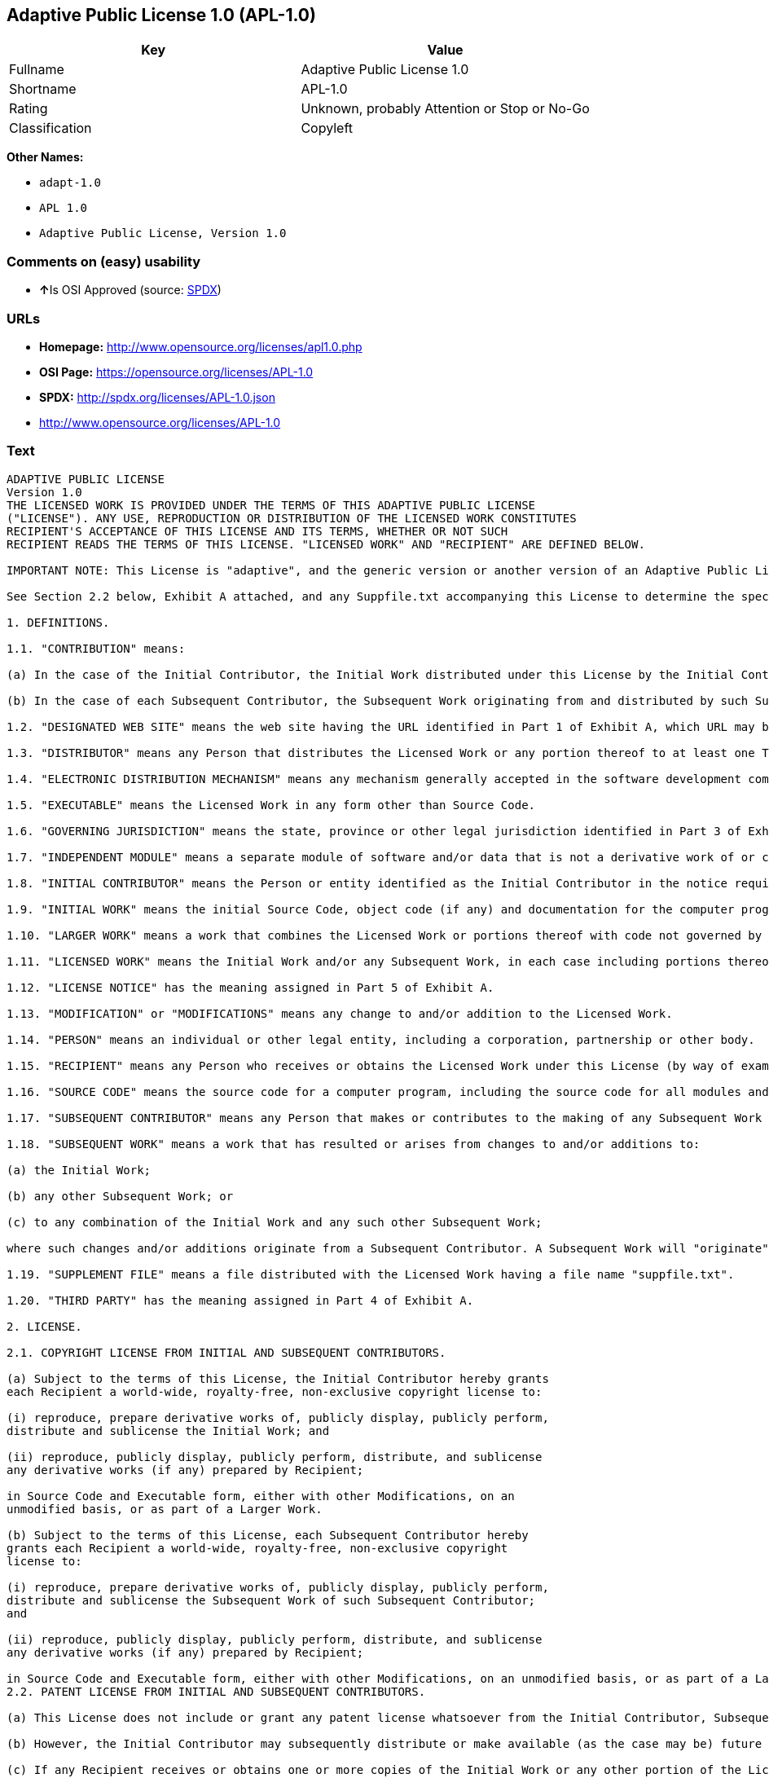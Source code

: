 == Adaptive Public License 1.0 (APL-1.0)

[cols=",",options="header",]
|====================================================
|Key |Value
|Fullname |Adaptive Public License 1.0
|Shortname |APL-1.0
|Rating |Unknown, probably Attention or Stop or No-Go
|Classification |Copyleft
|====================================================

*Other Names:*

* `adapt-1.0`
* `APL 1.0`
* `Adaptive Public License, Version 1.0`

=== Comments on (easy) usability

* **↑**Is OSI Approved (source:
https://spdx.org/licenses/APL-1.0.html[SPDX])

=== URLs

* *Homepage:* http://www.opensource.org/licenses/apl1.0.php
* *OSI Page:* https://opensource.org/licenses/APL-1.0
* *SPDX:* http://spdx.org/licenses/APL-1.0.json
* http://www.opensource.org/licenses/APL-1.0

=== Text

....
ADAPTIVE PUBLIC LICENSE
Version 1.0
THE LICENSED WORK IS PROVIDED UNDER THE TERMS OF THIS ADAPTIVE PUBLIC LICENSE
("LICENSE"). ANY USE, REPRODUCTION OR DISTRIBUTION OF THE LICENSED WORK CONSTITUTES
RECIPIENT'S ACCEPTANCE OF THIS LICENSE AND ITS TERMS, WHETHER OR NOT SUCH
RECIPIENT READS THE TERMS OF THIS LICENSE. "LICENSED WORK" AND "RECIPIENT" ARE DEFINED BELOW.

IMPORTANT NOTE: This License is "adaptive", and the generic version or another version of an Adaptive Public License should not be relied upon to determine your rights and obligations under this License. You must read the specific Adaptive Public License that you receive with the Licensed Work, as certain terms are defined at the outset by the Initial Contributor.

See Section 2.2 below, Exhibit A attached, and any Suppfile.txt accompanying this License to determine the specific adaptive features applicable to this License. For example, without limiting the foregoing, (a) for selected choice of law and jurisdiction see Part 3 of Exhibit A; (b) for the selected definition of Third Party see Part 4 of Exhibit A; and (c) for selected patent licensing terms (if any) see Section 2.2 below and Part 6 of Exhibit A.

1. DEFINITIONS.

1.1. "CONTRIBUTION" means:

(a) In the case of the Initial Contributor, the Initial Work distributed under this License by the Initial Contributor; and

(b) In the case of each Subsequent Contributor, the Subsequent Work originating from and distributed by such Subsequent Contributor.

1.2. "DESIGNATED WEB SITE" means the web site having the URL identified in Part 1 of Exhibit A, which URL may be changed by the Initial Contributor by posting on the current Designated Web Site the new URL for at least sixty (60) days.

1.3. "DISTRIBUTOR" means any Person that distributes the Licensed Work or any portion thereof to at least one Third Party.

1.4. "ELECTRONIC DISTRIBUTION MECHANISM" means any mechanism generally accepted in the software development community for the electronic transfer of data.

1.5. "EXECUTABLE" means the Licensed Work in any form other than Source Code.

1.6. "GOVERNING JURISDICTION" means the state, province or other legal jurisdiction identified in Part 3 of Exhibit A.

1.7. "INDEPENDENT MODULE" means a separate module of software and/or data that is not a derivative work of or copied from the Licensed Work or any portion thereof. In addition, a module does not qualify as an Independent Module but instead forms part of the Licensed Work if the module: (a) is embedded in the Licensed Work; (b) is included by reference in the Licensed Work other than by a function call or a class reference; or (c) must be included or contained, in whole or in part, within a file directory or subdirectory actually containing files making up the Licensed Work.

1.8. "INITIAL CONTRIBUTOR" means the Person or entity identified as the Initial Contributor in the notice required by Part 1 of Exhibit A.

1.9. "INITIAL WORK" means the initial Source Code, object code (if any) and documentation for the computer program identified in Part 2 of Exhibit A, as such Source Code, object code and documentation is distributed under this License by the Initial Contributor.

1.10. "LARGER WORK" means a work that combines the Licensed Work or portions thereof with code not governed by this License.

1.11. "LICENSED WORK" means the Initial Work and/or any Subsequent Work, in each case including portions thereof.

1.12. "LICENSE NOTICE" has the meaning assigned in Part 5 of Exhibit A.

1.13. "MODIFICATION" or "MODIFICATIONS" means any change to and/or addition to the Licensed Work.

1.14. "PERSON" means an individual or other legal entity, including a corporation, partnership or other body.

1.15. "RECIPIENT" means any Person who receives or obtains the Licensed Work under this License (by way of example, without limiting the foregoing, any Subsequent Contributor or Distributor).

1.16. "SOURCE CODE" means the source code for a computer program, including the source code for all modules and components of the computer program, plus any associated interface definition files, and scripts used to control compilation and installation of an executable.

1.17. "SUBSEQUENT CONTRIBUTOR" means any Person that makes or contributes to the making of any Subsequent Work and that distributes that Subsequent Work to at least one Third Party.

1.18. "SUBSEQUENT WORK" means a work that has resulted or arises from changes to and/or additions to:

(a) the Initial Work;

(b) any other Subsequent Work; or

(c) to any combination of the Initial Work and any such other Subsequent Work;

where such changes and/or additions originate from a Subsequent Contributor. A Subsequent Work will "originate" from a Subsequent Contributor if the Subsequent Work was a result of efforts by such Subsequent Contributor (or anyone acting on such Subsequent Contributor's behalf, such as, a contractor or other entity that is engaged by or under the direction of the Subsequent Contributor). For greater certainty, a Subsequent Work expressly excludes and shall not capture within its meaning any Independent Module.

1.19. "SUPPLEMENT FILE" means a file distributed with the Licensed Work having a file name "suppfile.txt".

1.20. "THIRD PARTY" has the meaning assigned in Part 4 of Exhibit A.

2. LICENSE.

2.1. COPYRIGHT LICENSE FROM INITIAL AND SUBSEQUENT CONTRIBUTORS.

(a) Subject to the terms of this License, the Initial Contributor hereby grants
each Recipient a world-wide, royalty-free, non-exclusive copyright license to:

(i) reproduce, prepare derivative works of, publicly display, publicly perform,
distribute and sublicense the Initial Work; and

(ii) reproduce, publicly display, publicly perform, distribute, and sublicense
any derivative works (if any) prepared by Recipient;

in Source Code and Executable form, either with other Modifications, on an
unmodified basis, or as part of a Larger Work.

(b) Subject to the terms of this License, each Subsequent Contributor hereby
grants each Recipient a world-wide, royalty-free, non-exclusive copyright
license to:

(i) reproduce, prepare derivative works of, publicly display, publicly perform,
distribute and sublicense the Subsequent Work of such Subsequent Contributor;
and

(ii) reproduce, publicly display, publicly perform, distribute, and sublicense
any derivative works (if any) prepared by Recipient;

in Source Code and Executable form, either with other Modifications, on an unmodified basis, or as part of a Larger Work.
2.2. PATENT LICENSE FROM INITIAL AND SUBSEQUENT CONTRIBUTORS.

(a) This License does not include or grant any patent license whatsoever from the Initial Contributor, Subsequent Contributor, or any Distributor unless, at the time the Initial Work is first distributed or made available under this License (as the case may be), the Initial Contributor has selected pursuant to Part 6 of Exhibit A the patent terms in paragraphs A, B, C, D and E from Part 6 of Exhibit A. If this is not done then the Initial Work and any other Subsequent Work is made available under the License without any patent license (the "PATENTS-EXCLUDED LICENSE").

(b) However, the Initial Contributor may subsequently distribute or make available (as the case may be) future copies of: (1) the Initial Work; or (2) any Licensed Work distributed by the Initial Contributor which includes the Initial Work (or any portion thereof) and/or any Modification made by the Initial Contributor; available under a License which includes a patent license (the "PATENTS-INCLUDED LICENSE") by selecting pursuant to Part 6 of Exhibit A the patent terms in paragraphs A, B, C, D and E from Part 6 of Exhibit A, when the Initial Contributor distributes or makes available (as the case may be) such future copies under this License.

(c) If any Recipient receives or obtains one or more copies of the Initial Work or any other portion of the Licensed Work under the Patents-Included License, then all licensing of such copies under this License shall include the terms in paragraphs A, B, C, D and E from Part 6 of Exhibit A and that Recipient shall not be able to rely upon the Patents-Excluded License for any such copies. However, all Recipients that receive one or more copies of the Initial Work or any other portion of the Licensed Work under a copy of the License which includes the Patents-Excluded License shall have no patent license with respect to such copies received under the Patents-Excluded License and availability and distribution of such copies, including Modifications made by such Recipient to such copies, shall be under a copy of the License without any patent license.

(d) Where a Recipient uses in combination or combines any copy of the Licensed Work (or portion thereof) licensed under a copy of the License having a Patents-Excluded License with any copy of the Licensed Work (or portion thereof) licensed under a copy of the License having a Patents-Included License, the combination (and any portion thereof) shall, from the first time such Recipient uses, makes available or distributes the combination (as the case may be), be subject to only the terms of the License having the Patents-Included License which shall include the terms in paragraphs A, B, C, D and E from Part 6 of Exhibit A.

2.3. ACKNOWLEDGEMENT AND DISCLAIMER.

Recipient understands and agrees that although Initial Contributor and each Subsequent Contributor grants the licenses to its Contributions set forth herein, no representation, warranty, guarantee or assurance is provided by any Initial Contributor, Subsequent Contributor, or Distributor that the Licensed Work does not infringe the patent or other intellectual property rights of any other entity. Initial Contributor, Subsequent Contributor, and each Distributor disclaims any liability to Recipient for claims brought by any other entity based on infringement of intellectual property rights or otherwise, in relation to the Licensed Works. As a condition to exercising the rights and licenses granted hereunder, each Recipient hereby assumes sole responsibility to secure any other intellectual property rights needed, if any. For example, without limiting the foregoing disclaimers, if a third party patent license is required to allow Recipient to distribute the Licensed Work, it is Recipient's responsibility to acquire that license before distributing the Licensed Work.

2.4. RESERVATION.

Nothing in this License shall be deemed to grant any rights to trademarks, copyrights, patents, trade secrets or any other intellectual property of Initial Contributor, Subsequent Contributor, or Distributor except as expressly stated herein.

3. DISTRIBUTION OBLIGATIONS.

3.1. DISTRIBUTION GENERALLY.

(a) A Subsequent Contributor shall make that Subsequent Contributor's Subsequent Work(s) available to the public via an Electronic Distribution Mechanism for a period of at least twelve (12) months. The aforesaid twelve (12) month period shall begin within a reasonable time after the creation of the Subsequent Work and no later than sixty (60) days after first distribution of that Subsequent Contributor's Subsequent Work.

(b) All Distributors must distribute the Licensed Work in accordance with the terms of the License, and must include a copy of this License (including without limitation Exhibit A and the accompanying Supplement File) with each copy of the Licensed Work distributed. In particular, this License must be prominently distributed with the Licensed Work in a file called "license.txt." In addition, the License Notice in Part 5 of Exhibit A must be included at the beginning of all Source Code files, and viewable to a user in any executable such that the License Notice is reasonably brought to the attention of any party using the Licensed Work.

3.2. EXECUTABLE DISTRIBUTIONS OF THE LICENSED WORK.

A Distributor may choose to distribute the Licensed Work, or any portion thereof, in Executable form (an "EXECUTABLE DISTRIBUTION") to any third party, under the terms of Section 2 of this License, provided the Executable Distribution is made available under and accompanied by a copy of this License, AND provided at least ONE of the following conditions is fulfilled:

(a) The Executable Distribution must be accompanied by the Source Code for the Licensed Work making up the Executable Distribution, and the Source Code must be distributed on the same media as the Executable Distribution or using an Electronic Distribution Mechanism; or

(b) The Executable Distribution must be accompanied with a written offer, valid for at least thirty six (36) months, to give any third party under the terms of this License, for a charge no more than the cost of physically performing source distribution, a complete machine-readable copy of the Source Code for the Licensed Work making up the Executable Distribution, to be available and distributed using an Electronic Distribution Mechanism, and such Executable Distribution must remain available in Source Code form to any third party via the Electronic Distribution Mechanism (or any replacement Electronic Distribution Mechanism the particular Distributor may reasonably need to turn to as a substitute) for said at least thirty six (36) months.

For greater certainty, the above-noted requirements apply to any Licensed Work or portion thereof distributed to any third party in Executable form, whether such distribution is made alone, in combination with a Larger Work or Independent Modules, or in some other combination.

3.3. SOURCE CODE DISTRIBUTIONS.

When a Distributor makes the Licensed Work, or any portion thereof, available to any Person in Source Code form, it must be made available under this License and a copy of this License must be included with each copy of the Source Code, situated so that the copy of the License is conspicuously brought to the attention of that Person. For greater clarification, this Section 3.3 applies to all distribution of the Licensed Work in any Source Code form. A Distributor may charge a fee for the physical act of transferring a copy, which charge shall be no more than the cost of physically performing source distribution.

3.4. REQUIRED NOTICES IN SOURCE CODE.

Each Subsequent Contributor must ensure that the notice set out in Part 5 of Exhibit A is included in each file of the Source Code for each Subsequent Work originating from that particular Subsequent Contributor, if such notice is not already included in each such file. If it is not possible to put such notice in a particular Source Code file due to its structure, then the Subsequent Contributor must include such notice in a location (such as a relevant directory in which the file is stored) where a user would be likely to look for such a notice.

3.5. NO DISTRIBUTION REQUIREMENTS FOR INTERNALLY USED MODIFICATIONS.

Notwithstanding Sections 3.2, 3.3 and 3.4, Recipient may, internally within its own corporation or organization use the Licensed Work, including the Initial Work and Subsequent Works, and make Modifications for internal use within Recipient's own corporation or organization (collectively, "INTERNAL USE MODIFICATIONS"). The Recipient shall have no obligation to distribute, in either Source Code or Executable form, any such Internal Use Modifications made by Recipient in the course of such internal use, except where required below in this Section 3.5. All Internal Use Modifications distributed to any Person, whether or not a Third Party, shall be distributed pursuant to and be accompanied by the terms of this License. If the Recipient chooses to distribute any such Internal Use Modifications to any Third Party, then the Recipient shall be deemed a Subsequent Contributor, and any such Internal Use Modifications distributed to any Third Party shall be deemed a Subsequent Work originating from that Subsequent Contributor, and shall from the first such instance become part of the Licensed Work that must thereafter be distributed and made available to third parties in accordance with the terms of Sections 3.1 to 3.4 inclusive.

3.6. INDEPENDENT MODULES.

This License shall not apply to Independent Modules of any Initial Contributor, Subsequent Contributor, Distributor or any Recipient, and such Independent Modules may be licensed or made available under one or more separate license agreements.

3.7. LARGER WORKS.

Any Distributor or Recipient may create or contribute to a Larger Work by combining any of the Licensed Work with other code not governed by the terms of this License, and may distribute the Larger Work as one or more products. However, in any such case, Distributor or Recipient (as the case may be) must make sure that the requirements of this License are fulfilled for the Licensed Work portion of the Larger Work.

3.8. DESCRIPTION OF DISTRIBUTED MODIFICATIONS.

(a) Each Subsequent Contributor (including the Initial Contributor where the Initial Contributor also qualifies as a Subsequent Contributor) must cause each Subsequent Work created or contributed to by that Subsequent Contributor to contain a file documenting the changes, in accordance with the requirements of Part 1 of the Supplement File, that such Subsequent Contributor made in the creation or contribution to that Subsequent Work. If no Supplement File exists or no requirements are set out in Part 1 of the Supplement File, then there are no requirements for Subsequent Contributors to document changes that they make resulting in Subsequent Works.

(b) The Initial Contributor may at any time introduce requirements or add to or change earlier requirements (in each case, the "EARLIER DESCRIPTION REQUIREMENTS") for documenting changes resulting in Subsequent Works by revising Part 1 of each copy of the Supplement File distributed by the Initial Contributor with future copies of the Licensed Work so that Part 1 then contains new requirements (the "NEW DESCRIPTION REQUIREMENTS") for documenting such changes.

(c) Any Recipient receiving at any time any copy of an Initial Work or any Subsequent Work under a copy of this License (in each case, an "Earlier LICENSED COPY") having the Earlier Description Requirements may choose, with respect to each such Earlier Licensed Copy, to comply with the Earlier Description Requirements or the New Description Requirements. Where a Recipient chooses to comply with the New Description Requirements, that Recipient will, when thereafter distributing any copies of any such Earlier Licensed Copy, include a Supplement File having a section entitled Part 1 that contains a copy of the New Description Requirements.

(d) For greater certainty, the intent of Part 1 of the Supplement File is to provide a mechanism (if any) by which Subsequent Contributors must document changes that they make to the Licensed Work resulting in Subsequent Works. Part 1 of any Supplement File shall not be used to increase or reduce the scope of the license granted in Article 2 of this License or in any other way increase or decrease the rights and obligations of any Recipient, and shall at no time serve as the basis for terminating the License. Further, a Recipient can be required to correct and change its documentation procedures to comply with Part 1 of the Supplement File, but cannot be penalised with damages. Part 1 of any Supplement File is only binding on each Recipient of any Licensed Work to the extent Part 1 sets out the requirements for documenting changes to the Initial Work or any Subsequent Work.

(e) An example of a set of requirements for documenting changes and contributions made by Subsequent Contributor is set out in Part 7 of Exhibit A of this License. Part 7 is a sample only and is not binding on Recipients, unless (subject to the earlier paragraphs of this Section 3.8) those are the requirements that the Initial Contributor includes in Part 1 of the Supplement File with the copies of the Initial Work distributed under this License.

3.9. USE OF DISTRIBUTOR NAME.

The name of a Distributor may not be used by any other Distributor to endorse or promote the Licensed Work or products derived from the Licensed Work, without prior written permission.

3.10. LIMITED RECOGNITION OF INITIAL CONTRIBUTOR.

(a) As a modest attribution to the Initial Contributor, in the hope that its promotional value may help justify the time, money and effort invested in writing the Initial Work, the Initial Contributor may include in Part 2 of the Supplement File a requirement that each time an executable program resulting from the Initial Work or any Subsequent Work, or a program dependent thereon, is launched or run, a prominent display of the Initial Contributor's attribution information must occur (the "ATTRIBUTION INFORMATION"). The Attribution Information must be included at the beginning of each Source Code file. For greater certainty, the Initial Contributor may specify in the Supplement File that the above attribution requirement only applies to an executable program resulting from the Initial Work or any Subsequent Work, but not a program dependent thereon. The intent is to provide for reasonably modest attribution, therefore the Initial Contributor may not require Recipients to display, at any time, more than the following Attribution Information: (a) a copyright notice including the name of the Initial Contributor; (b) a word or one phrase (not exceeding 10 words); (c) one digital image or graphic provided with the Initial Work; and (d) a URL (collectively, the "ATTRIBUTION LIMITS").

(b) If no Supplement File exists, or no Attribution Information is set out in Part 2 of the Supplement File, then there are no requirements for Recipients to display any Attribution Information of the Initial Contributor.

(c) Each Recipient acknowledges that all trademarks, service marks and/or trade names contained within Part 2 of the Supplement File distributed with the Licensed Work are the exclusive property of the Initial Contributor and may only be used with the permission of the Initial Contributor, or under circumstances otherwise permitted by law, or as expressly set out in this License.

3.11. For greater certainty, any description or attribution provisions contained within a Supplement File may only be used to specify the nature of the description or attribution requirements, as the case may be. Any provision in a Supplement File that otherwise purports to modify, vary, nullify or amend any right, obligation or representation contained herein shall be deemed void to that extent, and shall be of no force or effect.

4. COMMERCIAL USE AND INDEMNITY.

4.1. COMMERCIAL SERVICES.

A Recipient ("COMMERCIAL RECIPIENT") may choose to offer, and to charge a fee for, warranty, support, indemnity or liability obligations (collectively, "SERVICES") to one or more other Recipients or Distributors. However, such Commercial Recipient may do so only on that Commercial Recipient's own behalf, and not on behalf of any other Distributor or Recipient, and Commercial Recipient must make it clear than any such warranty, support, indemnity or liability obligation(s) is/are offered by Commercial Recipient alone. At no time may Commercial Recipient use any Services to deny any party the Licensed Work in Source Code or Executable form when so required under any of the other terms of this License. For greater certainty, this Section 4.1 does not diminish any of the other terms of this License, including without limitation the obligation of the Commercial Recipient as a Distributor, when distributing any of the Licensed Work in Source Code or Executable form, to make such distribution royalty-free (subject to the right to charge a fee of no more than the cost of physically performing Source Code or Executable distribution (as the case may be)).

4.2. INDEMNITY.

Commercial distributors of software may accept certain responsibilities with respect to end users, business partners and the like. While this License is intended to facilitate the commercial use of the Licensed Work, the Distributor who includes any of the Licensed Work in a commercial product offering should do so in a manner which does not create potential liability for other Distributors. Therefore, if a Distributor includes the Licensed Work in a commercial product offering or offers any Services, such Distributor ("COMMERCIAL DISTRIBUTOR") hereby agrees to defend and indemnify every other Distributor or Subsequent Contributor (in each case an "INDEMNIFIED PARTY") against any losses, damages and costs (collectively "LOSSES") arising from claims, lawsuits and other legal actions brought by a third party against the Indemnified Party to the extent caused by the acts or omissions of such Commercial Distributor in connection with its distribution of any of the Licensed Work in a commercial product offering or in connection with any Services. The obligations in this section do not apply to any claims or Losses relating to any actual or alleged intellectual property infringement. In order to qualify, an Indemnified Party must: (a) promptly notify the Commercial Distributor in writing of such claim; and (b) allow the Commercial Distributor to control, and co-operate with the Commercial Distributor in, the defense and any related settlement negotiations. The Indemnified Party may participate in any such claim at its own expense.

5. VERSIONS OF THE LICENSE.

5.1. NEW VERSIONS.

The Initial Contributor may publish revised and/or new versions of the License from time to time. Each version will be given a distinguishing version number.

5.2. EFFECT OF NEW VERSIONS.

Once the Licensed Work or any portion thereof has been published by Initial Contributor under a particular version of the License, Recipient may choose to continue to use it under the terms of that version. However, if a Recipient chooses to use the Licensed Work under the terms of any subsequent version of the License published by the Initial Contributor, then from the date of making this choice, the Recipient must comply with the terms of that subsequent version with respect to all further reproduction, preparation of derivative works, public display of, public performance of, distribution and sublicensing by the Recipient in connection with the Licensed Work. No one other than the Initial Contributor has the right to modify the terms applicable to the Licensed Work

6. DISCLAIMER OF WARRANTY.

6.1. GENERAL DISCLAIMER.

EXCEPT AS EXPRESSLY SET FORTH IN THIS LICENSE, THE LICENSED WORK IS PROVIDED UNDER THIS LICENSE ON AN "AS IS" BASIS, WITHOUT ANY REPRESENTATION, WARRANTY, GUARANTEE, ASSURANCE OR CONDITION OF ANY KIND, EITHER EXPRESSED OR IMPLIED, INCLUDING, WITHOUT LIMITATION, WARRANTIES OR CONDITIONS OF TITLE, NON-INFRINGEMENT, MERCHANTABILITY OR FITNESS FOR A PARTICULAR PURPOSE. THE ENTIRE RISK AS TO THE QUALITY AND PERFORMANCE OF THE LICENSED WORK IS WITH RECIPIENT. SHOULD ANY LICENSED WORK PROVE DEFECTIVE IN ANY RESPECT, RECIPIENT (NOT THE INITIAL CONTRIBUTOR OR ANY SUBSEQUENT CONTRIBUTOR) ASSUMES THE COST OF ANY NECESSARY SERVICING, REPAIR OR CORRECTION. THIS CLAUSE CONSTITUTES AN ESSENTIAL PART OF THIS LICENSE. NO USE OF ANY LICENSED WORK IS AUTHORIZED HEREUNDER EXCEPT UNDER THIS LICENSE INCLUDING WITHOUT LIMITATION THIS DISCLAIMER.

6.2. RESPONSIBILITY OF RECIPIENTS.

Each Recipient is solely responsible for determining the appropriateness of using and distributing the Licensed Work and assumes all risks associated with its exercise of rights under this License, including but not limited to the risks and costs of program errors, compliance with applicable laws, damage to or loss of data, programs or equipment, and unavailability or interruption of operations.

7. TERMINATION.

7.1. This License shall continue until terminated in accordance with the express terms herein.

7.2. Recipient may choose to terminate this License automatically at any time.

7.3. This License, including without limitation the rights granted hereunder to a particular Recipient, will terminate automatically if such Recipient is in material breach of any of the terms of this License and fails to cure such breach within sixty (60) days of becoming aware of the breach. Without limiting the foregoing, any material breach by such Recipient of any term of any other License under which such Recipient is granted any rights to the Licensed Work shall constitute a material breach of this License.

7.4. Upon termination of this License by or with respect to a particular Recipient for any reason, all rights granted hereunder and under any other License to that Recipient shall terminate. However, all sublicenses to the Licensed Work which were previously properly granted by such Recipient under a copy of this License (in each case, an "Other License" and in plural, "Other Licenses") shall survive any such termination of this License, including without limitation the rights and obligations under such Other Licenses as set out in their respective Sections 2, 3, 4, 5, 6, 7 and 8, mutatis mutandis, for so long as the respective sublicensees (i.e. other Recipients) remain in compliance with the terms of the copy of this License under which such sublicensees received rights to the Licensed Work. Any termination of such Other Licenses shall be pursuant to their respective Section 7, mutatis mutandis. Provisions which, by their nature, must remain in effect beyond the termination of this License shall survive.

7.5. Upon any termination of this License by or with respect to a particular Recipient, Sections 4.1, 4.2, 6.1, 6.2, 7.4, 7.5, 8.1, and 8.2, together with all provisions of this License necessary for the interpretation and enforcement of same, shall expressly survive such termination.

8. LIMITATION OF LIABILITY.

8.1. IN NO EVENT SHALL ANY OF INITIAL CONTRIBUTOR, ITS SUBSIDIARIES, OR AFFILIATES, OR ANY OF ITS OR THEIR RESPECTIVE OFFICERS, DIRECTORS, EMPLOYEES, AND/OR AGENTS (AS THE CASE MAY BE), HAVE ANY LIABILITY FOR ANY DIRECT DAMAGES, INDIRECT DAMAGES, PUNITIVE DAMAGES, INCIDENTAL DAMAGES, SPECIAL DAMAGES, EXEMPLARY DAMAGES, CONSEQUENTIAL DAMAGES OR ANY OTHER DAMAGES WHATSOEVER (INCLUDING WITHOUT LIMITATION LOSS OF USE, DATA OR PROFITS, OR ANY OTHER LOSS ARISING OUT OF OR IN ANY WAY RELATED TO THE USE, INABILITY TO USE, UNAUTHORIZED USE, PERFORMANCE, OR NON-PERFORMANCE OF THE LICENSED WORK OR ANY PART THEREOF OR THE PROVISION OF OR FAILURE TO PROVIDE SUPPORT SERVICES, OR THAT RESULT FROM ERRORS, DEFECTS, OMISSIONS, DELAYS IN OPERATION OR TRANSMISSION, OR ANY OTHER FAILURE OF PERFORMANCE), HOWEVER CAUSED AND ON ANY THEORY OF LIABILITY, WHETHER IN CONTRACT, STRICT LIABILITY, OR TORT (INCLUDING NEGLIGENCE OR OTHERWISE) IN RELATION TO OR ARISING IN ANY WAY OUT OF THIS LICENSE OR THE USE OR DISTRIBUTION OF THE LICENSED WORK OR THE EXERCISE OF ANY RIGHTS GRANTED HEREUNDER, EVEN IF ADVISED OF THE POSSIBILITY OF SUCH DAMAGES. THIS LIMITATION OF LIABILITY SHALL NOT APPLY TO LIABILITY FOR DEATH OR PERSONAL INJURY RESULTING FROM SUCH PARTY'S NEGLIGENCE TO THE EXTENT APPLICABLE LAW PROHIBITS SUCH LIMITATION. THIS CLAUSE CONSTITUTES AN ESSENTIAL PART OF THIS LICENSE. NO USE OF ANY LICENSED WORK IS AUTHORIZED HEREUNDER EXCEPT UNDER THIS LICENSE INCLUDING WITHOUT LIMITATION THE LIMITATIONS SET FORTH IN THIS SECTION 8.1.

8.2. EXCEPT AS EXPRESSLY SET FORTH IN THIS LICENSE, EACH RECIPIENT SHALL NOT HAVE ANY LIABILITY FOR ANY EXEMPLARY, OR CONSEQUENTIAL DAMAGES (INCLUDING WITHOUT LIMITATION LOST PROFITS), HOWEVER CAUSED AND ON ANY THEORY OF LIABILITY, WHETHER IN CONTRACT, STRICT LIABILITY, OR TORT (INCLUDING NEGLIGENCE OR OTHERWISE) ARISING IN ANY WAY OUT OF THE USE OR DISTRIBUTION OF THE LICENSED WORK OR THE EXERCISE OF ANY RIGHTS GRANTED HEREUNDER, EVEN IF ADVISED OF THE POSSIBILITY OF SUCH DAMAGES. THIS LIMITATION OF LIABILITY SHALL NOT APPLY TO LIABILITY FOR DEATH OR PERSONAL INJURY RESULTING FROM SUCH PARTY'S NEGLIGENCE TO THE EXTENT APPLICABLE LAW PROHIBITS SUCH LIMITATION.

9. GOVERNING LAW AND LEGAL ACTION.

9.1. This License shall be governed by and construed in accordance with the laws of the Governing Jurisdiction assigned in Part 3 of Exhibit A, without regard to its conflict of law provisions. No party may bring a legal action under this License more than one year after the cause of the action arose. Each party waives its rights (if any) to a jury trial in any litigation arising under this License. Note that if the Governing Jurisdiction is not assigned in Part 3 of Exhibit A, then the Governing Jurisdiction shall be the State of New York.

9.2. The courts of the Governing Jurisdiction shall have jurisdiction, but not exclusive jurisdiction, to entertain and determine all disputes and claims, whether for specific performance, injunction, damages or otherwise, both at law and in equity, arising out of or in any way relating to this License, including without limitation, the legality, validity, existence and enforceability of this License. Each party to this License hereby irrevocably attorns to and accepts the jurisdiction of the courts of the Governing Jurisdiction for such purposes.

9.3. Except as expressly set forth elsewhere herein, in the event of any action or proceeding brought by any party against another under this License the prevailing party shall be entitled to recover all costs and expenses including the fees of its attorneys in such action or proceeding in such amount as the court may adjudge reasonable.

10. MISCELLANEOUS.

10.1. The obligations imposed by this License are for the benefit of the Initial Contributor and any Recipient, and each Recipient acknowledges and agrees that the Initial Contributor and/or any other Recipient may enforce the terms and conditions of this License against any Recipient.

10.2. This License represents the complete agreement concerning subject matter hereof, and supersedes and cancels all previous oral and written communications, representations, agreements and understandings between the parties with respect to the subject matter hereof.

10.3. The application of the United Nations Convention on Contracts for the International Sale of Goods is expressly excluded.

10.4. The language in all parts of this License shall be in all cases construed simply according to its fair meaning, and not strictly for or against any of the parties hereto. Any law or regulation which provides that the language of a contract shall be construed against the drafter shall not apply to this License.

10.5. If any provision of this License is invalid or unenforceable under the laws of the Governing Jurisdiction, it shall not affect the validity or enforceability of the remainder of the terms of this License, and without further action by the parties hereto, such provision shall be reformed to the minimum extent necessary to make such provision valid and enforceable.

10.6. The paragraph headings of this License are for reference and convenience only and are not a part of this License, and they shall have no effect upon the construction or interpretation of any part hereof.

10.7. Each of the terms "including", "include" and "includes", when used in this License, is not limiting whether or not non-limiting language (such as "without limitation" or "but not limited to" or words of similar import) is used with reference thereto.

10.8. The parties hereto acknowledge they have expressly required that this
License and notices relating thereto be drafted in the English language.

//***THE LICENSE TERMS END HERE (OTHER THAN AS SET OUT IN EXHIBIT A).***//

EXHIBIT A (to the Adaptive Public License)

PART 1: INITIAL CONTRIBUTOR AND DESIGNATED WEB SITE

The Initial Contributor is:	 
 	
[Enter full name of Initial Contributor]

Address of Initial Contributor:	 
 	 
 	 
 	
[Enter address above]

The Designated Web Site is:	 
 	
[Enter URL for Designated Web Site of Initial Contributor]
NOTE: The Initial Contributor is to complete this Part 1, along with Parts 2, 3, and 5, and, if applicable, Parts 4 and 6.

PART 2: INITIAL WORK

The Initial Work comprises the computer program(s) distributed by the Initial Contributor having the following title(s):  .

The date on which the Initial Work was first available under this License:  

PART 3: GOVERNING JURISDICTION

For the purposes of this License, the Governing Jurisdiction is  . 
[Initial Contributor to Enter Governing Jurisdiction here]

PART 4: THIRD PARTIES

For the purposes of this License, "Third Party" has the definition set forth below in the ONE paragraph selected by the Initial Contributor from paragraphs A, B, C, D and E when the Initial Work is distributed or otherwise made available by the Initial Contributor. To select one of the following paragraphs, the Initial Contributor must place an "X" or "x" in the selection box alongside the one respective paragraph selected.

SELECTION	 
BOX	PARAGRAPH
[  ]	A. "THIRD PARTY" means any third party.
 	 
[  ]	B. "THIRD PARTY" means any third party except for any of the following:
(a) a wholly owned subsidiary of the Subsequent Contributor in question; (b) a legal entity (the "PARENT") that wholly owns the Subsequent Contributor in question; or (c) a wholly owned subsidiary of the wholly owned subsidiary in (a) or of the Parent in (b).
 	 
[  ]	C. "THIRD PARTY" means any third party except for any of the following:
(a) any Person directly or indirectly owning a majority of the voting interest in the Subsequent Contributor or (b) any Person in which the Subsequent Contributor directly or indirectly owns a majority voting interest.
 	 
[  ]	D. "THIRD PARTY" means any third party except for any Person directly
or indirectly controlled by the Subsequent Contributor. For purposes of this
definition, "control" shall mean the power to direct or cause the direction
of, the management and policies of such Person whether through the ownership
of voting interests, by contract, or otherwise.
 	 
[  ]	E. "THIRD PARTY" means any third party except for any Person directly or indirectly controlling, controlled by, or under common control with the Subsequent Contributor. For purposes of this definition, "control" shall mean the power to direct or cause the direction of, the management and policies of such Person whether through the ownership of voting interests, by contract, or otherwise.
The default definition of "THIRD PARTY" is the definition set forth in paragraph A, if NONE OR MORE THAN ONE of paragraphs A, B, C, D or E in this Part 4 are selected by the Initial Contributor.

PART 5: NOTICE

THE LICENSED WORK IS PROVIDED UNDER THE TERMS OF THE ADAPTIVE PUBLIC LICENSE ("LICENSE") AS FIRST COMPLETED BY:   [Insert the name of the Initial Contributor here]. ANY USE, PUBLIC DISPLAY, PUBLIC PERFORMANCE, REPRODUCTION OR DISTRIBUTION OF, OR PREPARATION OF DERIVATIVE WORKS BASED ON, THE LICENSED WORK CONSTITUTES RECIPIENT'S ACCEPTANCE OF THIS LICENSE AND ITS TERMS, WHETHER OR NOT SUCH RECIPIENT READS THE TERMS OF THE LICENSE. "LICENSED WORK" AND "RECIPIENT" ARE DEFINED IN THE LICENSE. A COPY OF THE LICENSE IS LOCATED IN THE TEXT FILE ENTITLED "LICENSE.TXT" ACCOMPANYING THE CONTENTS OF THIS FILE. IF A COPY OF THE LICENSE DOES NOT ACCOMPANY THIS FILE, A COPY OF THE LICENSE MAY ALSO BE OBTAINED AT THE FOLLOWING WEB SITE:   [Insert Initial Contributor's Designated Web Site here]

Software distributed under the License is distributed on an "AS IS" basis, WITHOUT WARRANTY OF ANY KIND, either express or implied. See the License for the specific language governing rights and limitations under the License.

PART 6: PATENT LICENSING TERMS

For the purposes of this License, paragraphs A, B, C, D and E of this Part 6 of Exhibit A are only incorporated and form part of the terms of the License if the Initial Contributor places an "X" or "x" in the selection box alongside the YES answer to the question immediately below.

Is this a Patents-Included License pursuant to Section 2.2 of the License?

YES	[      ]
NO	[      ]

By default, if YES is not selected by the Initial Contributor, the answer is NO.

A. For the purposes of the paragraphs in this Part 6 of Exhibit A, "LICENSABLE" means having the right to grant, to the maximum extent possible, whether at the time of the initial grant or subsequently acquired, any and all of the rights granted herein.

B. The Initial Contributor hereby grants all Recipients a world-wide, royalty-free, non-exclusive license, subject to third party intellectual property claims, under patent claim(s) Licensable by the Initial Contributor that are or would be infringed by the making, using, selling, offering for sale, having made, importing, exporting, transfer or disposal of such Initial Work or any portion thereof. Notwithstanding the foregoing, no patent license is granted under this Paragraph B by the Initial Contributor: (1) for any code that the Initial Contributor deletes from the Initial Work (or any portion thereof) distributed by the Initial Contributor prior to such distribution; (2) for any Modifications made to the Initial Work (or any portion thereof) by any other Person; or (3) separate from the Initial Work (or portions thereof) distributed or made available by the Initial Contributor.

C. Effective upon distribution by a Subsequent Contributor to a Third Party of any Modifications made by that Subsequent Contributor, such Subsequent Contributor hereby grants all Recipients a world-wide, royalty-free, non-exclusive license, subject to third party intellectual property claims, under patent claim(s) Licensable by such Subsequent Contributor that are or would be infringed by the making, using, selling, offering for sale, having made, importing, exporting, transfer or disposal of any such Modifications made by that Subsequent Contributor alone and/or in combination with its Subsequent Work (or portions of such combination) to make, use, sell, offer for sale, have made, import, export, transfer and otherwise dispose of:

(1) Modifications made by that Subsequent Contributor (or portions thereof); and

(2) the combination of Modifications made by that Subsequent Contributor with its Subsequent Work (or portions of such combination);

(collectively and in each case, the "SUBSEQUENT CONTRIBUTOR VERSION").

Notwithstanding the foregoing, no patent license is granted under this Paragraph C by such Subsequent Contributor: (1) for any code that such Subsequent Contributor deletes from the Subsequent Contributor Version (or any portion thereof) distributed by the Subsequent Contributor prior to such distribution; (2) for any Modifications made to the Subsequent Contributor Version (or any portion thereof) by any other Person; or (3) separate from the Subsequent Contributor Version (or portions thereof) distributed or made available by the Subsequent Contributor.

D. Effective upon distribution of any Licensed Work by a Distributor to a Third Party, such Distributor hereby grants all Recipients a world-wide, royalty-free, non-exclusive license, subject to third party intellectual property claims, under patent claim(s) Licensable by such Distributor that are or would be infringed by the making, using, selling, offering for sale, having made, importing, exporting, transfer or disposal of any such Licensed Work distributed by such Distributor, to make, use, sell, offer for sale, have made, import, export, transfer and otherwise dispose of such Licensed Work or portions thereof (collectively and in each case, the "DISTRIBUTOR VERSION"). Notwithstanding the foregoing, no patent license is granted under this Paragraph D by such Distributor: (1) for any code that such Distributor deletes from the Distributor Version (or any portion thereof) distributed by the Distributor prior to such distribution; (2) for any Modifications made to the Distributor Version (or any portion thereof) by any other Person; or (3) separate from the Distributor Version (or portions thereof) distributed or made available by the Distributor.

E. If Recipient institutes patent litigation against another Recipient (a "USER") with respect to a patent applicable to a computer program or software (including a cross-claim or counterclaim in a lawsuit, and whether or not any of the patent claims are directed to a system, method, process, apparatus, device, product, article of manufacture or any other form of patent claim), then any patent or copyright license granted by that User to such Recipient under this License or any other copy of this License shall terminate. The termination shall be effective ninety (90) days after notice of termination from User to Recipient, unless the Recipient withdraws the patent litigation claim before the end of the ninety (90) day period. To be effective, any such notice of license termination must include a specific list of applicable patents and/or a copy of the copyrighted work of User that User alleges will be infringed by Recipient upon License termination. License termination is only effective with respect to patents and/or copyrights for which proper notice has been given.

PART 7: SAMPLE REQUIREMENTS FOR THE DESCRIPTION OF DISTRIBUTED MODIFICATIONS

Each Subsequent Contributor (including the Initial Contributor where the Initial Contributor qualifies as a Subsequent Contributor) is invited (but not required) to cause each Subsequent Work created or contributed to by that Subsequent Contributor to contain a file documenting the changes such Subsequent Contributor made to create that Subsequent Work and the date of any change. //***EXHIBIT A ENDS HERE.***//
....

'''''

=== Raw Data

....
{
    "__impliedNames": [
        "APL-1.0",
        "Adaptive Public License 1.0",
        "adapt-1.0",
        "APL 1.0",
        "Adaptive Public License, Version 1.0"
    ],
    "__impliedId": "APL-1.0",
    "facts": {
        "Open Knowledge International": {
            "is_generic": null,
            "status": "active",
            "domain_software": true,
            "url": "https://opensource.org/licenses/APL-1.0",
            "maintainer": "",
            "od_conformance": "not reviewed",
            "_sourceURL": "https://github.com/okfn/licenses/blob/master/licenses.csv",
            "domain_data": false,
            "osd_conformance": "approved",
            "id": "APL-1.0",
            "title": "Adaptive Public License 1.0",
            "_implications": {
                "__impliedNames": [
                    "APL-1.0",
                    "Adaptive Public License 1.0"
                ],
                "__impliedId": "APL-1.0",
                "__impliedURLs": [
                    [
                        null,
                        "https://opensource.org/licenses/APL-1.0"
                    ]
                ]
            },
            "domain_content": false
        },
        "LicenseName": {
            "implications": {
                "__impliedNames": [
                    "APL-1.0",
                    "APL-1.0",
                    "Adaptive Public License 1.0",
                    "adapt-1.0",
                    "APL 1.0",
                    "Adaptive Public License, Version 1.0"
                ],
                "__impliedId": "APL-1.0"
            },
            "shortname": "APL-1.0",
            "otherNames": [
                "APL-1.0",
                "Adaptive Public License 1.0",
                "adapt-1.0",
                "APL 1.0",
                "Adaptive Public License, Version 1.0"
            ]
        },
        "SPDX": {
            "isSPDXLicenseDeprecated": false,
            "spdxFullName": "Adaptive Public License 1.0",
            "spdxDetailsURL": "http://spdx.org/licenses/APL-1.0.json",
            "_sourceURL": "https://spdx.org/licenses/APL-1.0.html",
            "spdxLicIsOSIApproved": true,
            "spdxSeeAlso": [
                "https://opensource.org/licenses/APL-1.0"
            ],
            "_implications": {
                "__impliedNames": [
                    "APL-1.0",
                    "Adaptive Public License 1.0"
                ],
                "__impliedId": "APL-1.0",
                "__impliedJudgement": [
                    [
                        "SPDX",
                        {
                            "tag": "PositiveJudgement",
                            "contents": "Is OSI Approved"
                        }
                    ]
                ],
                "__isOsiApproved": true,
                "__impliedURLs": [
                    [
                        "SPDX",
                        "http://spdx.org/licenses/APL-1.0.json"
                    ],
                    [
                        null,
                        "https://opensource.org/licenses/APL-1.0"
                    ]
                ]
            },
            "spdxLicenseId": "APL-1.0"
        },
        "Scancode": {
            "otherUrls": [
                "http://www.opensource.org/licenses/APL-1.0",
                "https://opensource.org/licenses/APL-1.0"
            ],
            "homepageUrl": "http://www.opensource.org/licenses/apl1.0.php",
            "shortName": "APL 1.0",
            "textUrls": null,
            "text": "ADAPTIVE PUBLIC LICENSE\nVersion 1.0\nTHE LICENSED WORK IS PROVIDED UNDER THE TERMS OF THIS ADAPTIVE PUBLIC LICENSE\n(\"LICENSE\"). ANY USE, REPRODUCTION OR DISTRIBUTION OF THE LICENSED WORK CONSTITUTES\nRECIPIENT'S ACCEPTANCE OF THIS LICENSE AND ITS TERMS, WHETHER OR NOT SUCH\nRECIPIENT READS THE TERMS OF THIS LICENSE. \"LICENSED WORK\" AND \"RECIPIENT\" ARE DEFINED BELOW.\n\nIMPORTANT NOTE: This License is \"adaptive\", and the generic version or another version of an Adaptive Public License should not be relied upon to determine your rights and obligations under this License. You must read the specific Adaptive Public License that you receive with the Licensed Work, as certain terms are defined at the outset by the Initial Contributor.\n\nSee Section 2.2 below, Exhibit A attached, and any Suppfile.txt accompanying this License to determine the specific adaptive features applicable to this License. For example, without limiting the foregoing, (a) for selected choice of law and jurisdiction see Part 3 of Exhibit A; (b) for the selected definition of Third Party see Part 4 of Exhibit A; and (c) for selected patent licensing terms (if any) see Section 2.2 below and Part 6 of Exhibit A.\n\n1. DEFINITIONS.\n\n1.1. \"CONTRIBUTION\" means:\n\n(a) In the case of the Initial Contributor, the Initial Work distributed under this License by the Initial Contributor; and\n\n(b) In the case of each Subsequent Contributor, the Subsequent Work originating from and distributed by such Subsequent Contributor.\n\n1.2. \"DESIGNATED WEB SITE\" means the web site having the URL identified in Part 1 of Exhibit A, which URL may be changed by the Initial Contributor by posting on the current Designated Web Site the new URL for at least sixty (60) days.\n\n1.3. \"DISTRIBUTOR\" means any Person that distributes the Licensed Work or any portion thereof to at least one Third Party.\n\n1.4. \"ELECTRONIC DISTRIBUTION MECHANISM\" means any mechanism generally accepted in the software development community for the electronic transfer of data.\n\n1.5. \"EXECUTABLE\" means the Licensed Work in any form other than Source Code.\n\n1.6. \"GOVERNING JURISDICTION\" means the state, province or other legal jurisdiction identified in Part 3 of Exhibit A.\n\n1.7. \"INDEPENDENT MODULE\" means a separate module of software and/or data that is not a derivative work of or copied from the Licensed Work or any portion thereof. In addition, a module does not qualify as an Independent Module but instead forms part of the Licensed Work if the module: (a) is embedded in the Licensed Work; (b) is included by reference in the Licensed Work other than by a function call or a class reference; or (c) must be included or contained, in whole or in part, within a file directory or subdirectory actually containing files making up the Licensed Work.\n\n1.8. \"INITIAL CONTRIBUTOR\" means the Person or entity identified as the Initial Contributor in the notice required by Part 1 of Exhibit A.\n\n1.9. \"INITIAL WORK\" means the initial Source Code, object code (if any) and documentation for the computer program identified in Part 2 of Exhibit A, as such Source Code, object code and documentation is distributed under this License by the Initial Contributor.\n\n1.10. \"LARGER WORK\" means a work that combines the Licensed Work or portions thereof with code not governed by this License.\n\n1.11. \"LICENSED WORK\" means the Initial Work and/or any Subsequent Work, in each case including portions thereof.\n\n1.12. \"LICENSE NOTICE\" has the meaning assigned in Part 5 of Exhibit A.\n\n1.13. \"MODIFICATION\" or \"MODIFICATIONS\" means any change to and/or addition to the Licensed Work.\n\n1.14. \"PERSON\" means an individual or other legal entity, including a corporation, partnership or other body.\n\n1.15. \"RECIPIENT\" means any Person who receives or obtains the Licensed Work under this License (by way of example, without limiting the foregoing, any Subsequent Contributor or Distributor).\n\n1.16. \"SOURCE CODE\" means the source code for a computer program, including the source code for all modules and components of the computer program, plus any associated interface definition files, and scripts used to control compilation and installation of an executable.\n\n1.17. \"SUBSEQUENT CONTRIBUTOR\" means any Person that makes or contributes to the making of any Subsequent Work and that distributes that Subsequent Work to at least one Third Party.\n\n1.18. \"SUBSEQUENT WORK\" means a work that has resulted or arises from changes to and/or additions to:\n\n(a) the Initial Work;\n\n(b) any other Subsequent Work; or\n\n(c) to any combination of the Initial Work and any such other Subsequent Work;\n\nwhere such changes and/or additions originate from a Subsequent Contributor. A Subsequent Work will \"originate\" from a Subsequent Contributor if the Subsequent Work was a result of efforts by such Subsequent Contributor (or anyone acting on such Subsequent Contributor's behalf, such as, a contractor or other entity that is engaged by or under the direction of the Subsequent Contributor). For greater certainty, a Subsequent Work expressly excludes and shall not capture within its meaning any Independent Module.\n\n1.19. \"SUPPLEMENT FILE\" means a file distributed with the Licensed Work having a file name \"suppfile.txt\".\n\n1.20. \"THIRD PARTY\" has the meaning assigned in Part 4 of Exhibit A.\n\n2. LICENSE.\n\n2.1. COPYRIGHT LICENSE FROM INITIAL AND SUBSEQUENT CONTRIBUTORS.\n\n(a) Subject to the terms of this License, the Initial Contributor hereby grants\neach Recipient a world-wide, royalty-free, non-exclusive copyright license to:\n\n(i) reproduce, prepare derivative works of, publicly display, publicly perform,\ndistribute and sublicense the Initial Work; and\n\n(ii) reproduce, publicly display, publicly perform, distribute, and sublicense\nany derivative works (if any) prepared by Recipient;\n\nin Source Code and Executable form, either with other Modifications, on an\nunmodified basis, or as part of a Larger Work.\n\n(b) Subject to the terms of this License, each Subsequent Contributor hereby\ngrants each Recipient a world-wide, royalty-free, non-exclusive copyright\nlicense to:\n\n(i) reproduce, prepare derivative works of, publicly display, publicly perform,\ndistribute and sublicense the Subsequent Work of such Subsequent Contributor;\nand\n\n(ii) reproduce, publicly display, publicly perform, distribute, and sublicense\nany derivative works (if any) prepared by Recipient;\n\nin Source Code and Executable form, either with other Modifications, on an unmodified basis, or as part of a Larger Work.\n2.2. PATENT LICENSE FROM INITIAL AND SUBSEQUENT CONTRIBUTORS.\n\n(a) This License does not include or grant any patent license whatsoever from the Initial Contributor, Subsequent Contributor, or any Distributor unless, at the time the Initial Work is first distributed or made available under this License (as the case may be), the Initial Contributor has selected pursuant to Part 6 of Exhibit A the patent terms in paragraphs A, B, C, D and E from Part 6 of Exhibit A. If this is not done then the Initial Work and any other Subsequent Work is made available under the License without any patent license (the \"PATENTS-EXCLUDED LICENSE\").\n\n(b) However, the Initial Contributor may subsequently distribute or make available (as the case may be) future copies of: (1) the Initial Work; or (2) any Licensed Work distributed by the Initial Contributor which includes the Initial Work (or any portion thereof) and/or any Modification made by the Initial Contributor; available under a License which includes a patent license (the \"PATENTS-INCLUDED LICENSE\") by selecting pursuant to Part 6 of Exhibit A the patent terms in paragraphs A, B, C, D and E from Part 6 of Exhibit A, when the Initial Contributor distributes or makes available (as the case may be) such future copies under this License.\n\n(c) If any Recipient receives or obtains one or more copies of the Initial Work or any other portion of the Licensed Work under the Patents-Included License, then all licensing of such copies under this License shall include the terms in paragraphs A, B, C, D and E from Part 6 of Exhibit A and that Recipient shall not be able to rely upon the Patents-Excluded License for any such copies. However, all Recipients that receive one or more copies of the Initial Work or any other portion of the Licensed Work under a copy of the License which includes the Patents-Excluded License shall have no patent license with respect to such copies received under the Patents-Excluded License and availability and distribution of such copies, including Modifications made by such Recipient to such copies, shall be under a copy of the License without any patent license.\n\n(d) Where a Recipient uses in combination or combines any copy of the Licensed Work (or portion thereof) licensed under a copy of the License having a Patents-Excluded License with any copy of the Licensed Work (or portion thereof) licensed under a copy of the License having a Patents-Included License, the combination (and any portion thereof) shall, from the first time such Recipient uses, makes available or distributes the combination (as the case may be), be subject to only the terms of the License having the Patents-Included License which shall include the terms in paragraphs A, B, C, D and E from Part 6 of Exhibit A.\n\n2.3. ACKNOWLEDGEMENT AND DISCLAIMER.\n\nRecipient understands and agrees that although Initial Contributor and each Subsequent Contributor grants the licenses to its Contributions set forth herein, no representation, warranty, guarantee or assurance is provided by any Initial Contributor, Subsequent Contributor, or Distributor that the Licensed Work does not infringe the patent or other intellectual property rights of any other entity. Initial Contributor, Subsequent Contributor, and each Distributor disclaims any liability to Recipient for claims brought by any other entity based on infringement of intellectual property rights or otherwise, in relation to the Licensed Works. As a condition to exercising the rights and licenses granted hereunder, each Recipient hereby assumes sole responsibility to secure any other intellectual property rights needed, if any. For example, without limiting the foregoing disclaimers, if a third party patent license is required to allow Recipient to distribute the Licensed Work, it is Recipient's responsibility to acquire that license before distributing the Licensed Work.\n\n2.4. RESERVATION.\n\nNothing in this License shall be deemed to grant any rights to trademarks, copyrights, patents, trade secrets or any other intellectual property of Initial Contributor, Subsequent Contributor, or Distributor except as expressly stated herein.\n\n3. DISTRIBUTION OBLIGATIONS.\n\n3.1. DISTRIBUTION GENERALLY.\n\n(a) A Subsequent Contributor shall make that Subsequent Contributor's Subsequent Work(s) available to the public via an Electronic Distribution Mechanism for a period of at least twelve (12) months. The aforesaid twelve (12) month period shall begin within a reasonable time after the creation of the Subsequent Work and no later than sixty (60) days after first distribution of that Subsequent Contributor's Subsequent Work.\n\n(b) All Distributors must distribute the Licensed Work in accordance with the terms of the License, and must include a copy of this License (including without limitation Exhibit A and the accompanying Supplement File) with each copy of the Licensed Work distributed. In particular, this License must be prominently distributed with the Licensed Work in a file called \"license.txt.\" In addition, the License Notice in Part 5 of Exhibit A must be included at the beginning of all Source Code files, and viewable to a user in any executable such that the License Notice is reasonably brought to the attention of any party using the Licensed Work.\n\n3.2. EXECUTABLE DISTRIBUTIONS OF THE LICENSED WORK.\n\nA Distributor may choose to distribute the Licensed Work, or any portion thereof, in Executable form (an \"EXECUTABLE DISTRIBUTION\") to any third party, under the terms of Section 2 of this License, provided the Executable Distribution is made available under and accompanied by a copy of this License, AND provided at least ONE of the following conditions is fulfilled:\n\n(a) The Executable Distribution must be accompanied by the Source Code for the Licensed Work making up the Executable Distribution, and the Source Code must be distributed on the same media as the Executable Distribution or using an Electronic Distribution Mechanism; or\n\n(b) The Executable Distribution must be accompanied with a written offer, valid for at least thirty six (36) months, to give any third party under the terms of this License, for a charge no more than the cost of physically performing source distribution, a complete machine-readable copy of the Source Code for the Licensed Work making up the Executable Distribution, to be available and distributed using an Electronic Distribution Mechanism, and such Executable Distribution must remain available in Source Code form to any third party via the Electronic Distribution Mechanism (or any replacement Electronic Distribution Mechanism the particular Distributor may reasonably need to turn to as a substitute) for said at least thirty six (36) months.\n\nFor greater certainty, the above-noted requirements apply to any Licensed Work or portion thereof distributed to any third party in Executable form, whether such distribution is made alone, in combination with a Larger Work or Independent Modules, or in some other combination.\n\n3.3. SOURCE CODE DISTRIBUTIONS.\n\nWhen a Distributor makes the Licensed Work, or any portion thereof, available to any Person in Source Code form, it must be made available under this License and a copy of this License must be included with each copy of the Source Code, situated so that the copy of the License is conspicuously brought to the attention of that Person. For greater clarification, this Section 3.3 applies to all distribution of the Licensed Work in any Source Code form. A Distributor may charge a fee for the physical act of transferring a copy, which charge shall be no more than the cost of physically performing source distribution.\n\n3.4. REQUIRED NOTICES IN SOURCE CODE.\n\nEach Subsequent Contributor must ensure that the notice set out in Part 5 of Exhibit A is included in each file of the Source Code for each Subsequent Work originating from that particular Subsequent Contributor, if such notice is not already included in each such file. If it is not possible to put such notice in a particular Source Code file due to its structure, then the Subsequent Contributor must include such notice in a location (such as a relevant directory in which the file is stored) where a user would be likely to look for such a notice.\n\n3.5. NO DISTRIBUTION REQUIREMENTS FOR INTERNALLY USED MODIFICATIONS.\n\nNotwithstanding Sections 3.2, 3.3 and 3.4, Recipient may, internally within its own corporation or organization use the Licensed Work, including the Initial Work and Subsequent Works, and make Modifications for internal use within Recipient's own corporation or organization (collectively, \"INTERNAL USE MODIFICATIONS\"). The Recipient shall have no obligation to distribute, in either Source Code or Executable form, any such Internal Use Modifications made by Recipient in the course of such internal use, except where required below in this Section 3.5. All Internal Use Modifications distributed to any Person, whether or not a Third Party, shall be distributed pursuant to and be accompanied by the terms of this License. If the Recipient chooses to distribute any such Internal Use Modifications to any Third Party, then the Recipient shall be deemed a Subsequent Contributor, and any such Internal Use Modifications distributed to any Third Party shall be deemed a Subsequent Work originating from that Subsequent Contributor, and shall from the first such instance become part of the Licensed Work that must thereafter be distributed and made available to third parties in accordance with the terms of Sections 3.1 to 3.4 inclusive.\n\n3.6. INDEPENDENT MODULES.\n\nThis License shall not apply to Independent Modules of any Initial Contributor, Subsequent Contributor, Distributor or any Recipient, and such Independent Modules may be licensed or made available under one or more separate license agreements.\n\n3.7. LARGER WORKS.\n\nAny Distributor or Recipient may create or contribute to a Larger Work by combining any of the Licensed Work with other code not governed by the terms of this License, and may distribute the Larger Work as one or more products. However, in any such case, Distributor or Recipient (as the case may be) must make sure that the requirements of this License are fulfilled for the Licensed Work portion of the Larger Work.\n\n3.8. DESCRIPTION OF DISTRIBUTED MODIFICATIONS.\n\n(a) Each Subsequent Contributor (including the Initial Contributor where the Initial Contributor also qualifies as a Subsequent Contributor) must cause each Subsequent Work created or contributed to by that Subsequent Contributor to contain a file documenting the changes, in accordance with the requirements of Part 1 of the Supplement File, that such Subsequent Contributor made in the creation or contribution to that Subsequent Work. If no Supplement File exists or no requirements are set out in Part 1 of the Supplement File, then there are no requirements for Subsequent Contributors to document changes that they make resulting in Subsequent Works.\n\n(b) The Initial Contributor may at any time introduce requirements or add to or change earlier requirements (in each case, the \"EARLIER DESCRIPTION REQUIREMENTS\") for documenting changes resulting in Subsequent Works by revising Part 1 of each copy of the Supplement File distributed by the Initial Contributor with future copies of the Licensed Work so that Part 1 then contains new requirements (the \"NEW DESCRIPTION REQUIREMENTS\") for documenting such changes.\n\n(c) Any Recipient receiving at any time any copy of an Initial Work or any Subsequent Work under a copy of this License (in each case, an \"Earlier LICENSED COPY\") having the Earlier Description Requirements may choose, with respect to each such Earlier Licensed Copy, to comply with the Earlier Description Requirements or the New Description Requirements. Where a Recipient chooses to comply with the New Description Requirements, that Recipient will, when thereafter distributing any copies of any such Earlier Licensed Copy, include a Supplement File having a section entitled Part 1 that contains a copy of the New Description Requirements.\n\n(d) For greater certainty, the intent of Part 1 of the Supplement File is to provide a mechanism (if any) by which Subsequent Contributors must document changes that they make to the Licensed Work resulting in Subsequent Works. Part 1 of any Supplement File shall not be used to increase or reduce the scope of the license granted in Article 2 of this License or in any other way increase or decrease the rights and obligations of any Recipient, and shall at no time serve as the basis for terminating the License. Further, a Recipient can be required to correct and change its documentation procedures to comply with Part 1 of the Supplement File, but cannot be penalised with damages. Part 1 of any Supplement File is only binding on each Recipient of any Licensed Work to the extent Part 1 sets out the requirements for documenting changes to the Initial Work or any Subsequent Work.\n\n(e) An example of a set of requirements for documenting changes and contributions made by Subsequent Contributor is set out in Part 7 of Exhibit A of this License. Part 7 is a sample only and is not binding on Recipients, unless (subject to the earlier paragraphs of this Section 3.8) those are the requirements that the Initial Contributor includes in Part 1 of the Supplement File with the copies of the Initial Work distributed under this License.\n\n3.9. USE OF DISTRIBUTOR NAME.\n\nThe name of a Distributor may not be used by any other Distributor to endorse or promote the Licensed Work or products derived from the Licensed Work, without prior written permission.\n\n3.10. LIMITED RECOGNITION OF INITIAL CONTRIBUTOR.\n\n(a) As a modest attribution to the Initial Contributor, in the hope that its promotional value may help justify the time, money and effort invested in writing the Initial Work, the Initial Contributor may include in Part 2 of the Supplement File a requirement that each time an executable program resulting from the Initial Work or any Subsequent Work, or a program dependent thereon, is launched or run, a prominent display of the Initial Contributor's attribution information must occur (the \"ATTRIBUTION INFORMATION\"). The Attribution Information must be included at the beginning of each Source Code file. For greater certainty, the Initial Contributor may specify in the Supplement File that the above attribution requirement only applies to an executable program resulting from the Initial Work or any Subsequent Work, but not a program dependent thereon. The intent is to provide for reasonably modest attribution, therefore the Initial Contributor may not require Recipients to display, at any time, more than the following Attribution Information: (a) a copyright notice including the name of the Initial Contributor; (b) a word or one phrase (not exceeding 10 words); (c) one digital image or graphic provided with the Initial Work; and (d) a URL (collectively, the \"ATTRIBUTION LIMITS\").\n\n(b) If no Supplement File exists, or no Attribution Information is set out in Part 2 of the Supplement File, then there are no requirements for Recipients to display any Attribution Information of the Initial Contributor.\n\n(c) Each Recipient acknowledges that all trademarks, service marks and/or trade names contained within Part 2 of the Supplement File distributed with the Licensed Work are the exclusive property of the Initial Contributor and may only be used with the permission of the Initial Contributor, or under circumstances otherwise permitted by law, or as expressly set out in this License.\n\n3.11. For greater certainty, any description or attribution provisions contained within a Supplement File may only be used to specify the nature of the description or attribution requirements, as the case may be. Any provision in a Supplement File that otherwise purports to modify, vary, nullify or amend any right, obligation or representation contained herein shall be deemed void to that extent, and shall be of no force or effect.\n\n4. COMMERCIAL USE AND INDEMNITY.\n\n4.1. COMMERCIAL SERVICES.\n\nA Recipient (\"COMMERCIAL RECIPIENT\") may choose to offer, and to charge a fee for, warranty, support, indemnity or liability obligations (collectively, \"SERVICES\") to one or more other Recipients or Distributors. However, such Commercial Recipient may do so only on that Commercial Recipient's own behalf, and not on behalf of any other Distributor or Recipient, and Commercial Recipient must make it clear than any such warranty, support, indemnity or liability obligation(s) is/are offered by Commercial Recipient alone. At no time may Commercial Recipient use any Services to deny any party the Licensed Work in Source Code or Executable form when so required under any of the other terms of this License. For greater certainty, this Section 4.1 does not diminish any of the other terms of this License, including without limitation the obligation of the Commercial Recipient as a Distributor, when distributing any of the Licensed Work in Source Code or Executable form, to make such distribution royalty-free (subject to the right to charge a fee of no more than the cost of physically performing Source Code or Executable distribution (as the case may be)).\n\n4.2. INDEMNITY.\n\nCommercial distributors of software may accept certain responsibilities with respect to end users, business partners and the like. While this License is intended to facilitate the commercial use of the Licensed Work, the Distributor who includes any of the Licensed Work in a commercial product offering should do so in a manner which does not create potential liability for other Distributors. Therefore, if a Distributor includes the Licensed Work in a commercial product offering or offers any Services, such Distributor (\"COMMERCIAL DISTRIBUTOR\") hereby agrees to defend and indemnify every other Distributor or Subsequent Contributor (in each case an \"INDEMNIFIED PARTY\") against any losses, damages and costs (collectively \"LOSSES\") arising from claims, lawsuits and other legal actions brought by a third party against the Indemnified Party to the extent caused by the acts or omissions of such Commercial Distributor in connection with its distribution of any of the Licensed Work in a commercial product offering or in connection with any Services. The obligations in this section do not apply to any claims or Losses relating to any actual or alleged intellectual property infringement. In order to qualify, an Indemnified Party must: (a) promptly notify the Commercial Distributor in writing of such claim; and (b) allow the Commercial Distributor to control, and co-operate with the Commercial Distributor in, the defense and any related settlement negotiations. The Indemnified Party may participate in any such claim at its own expense.\n\n5. VERSIONS OF THE LICENSE.\n\n5.1. NEW VERSIONS.\n\nThe Initial Contributor may publish revised and/or new versions of the License from time to time. Each version will be given a distinguishing version number.\n\n5.2. EFFECT OF NEW VERSIONS.\n\nOnce the Licensed Work or any portion thereof has been published by Initial Contributor under a particular version of the License, Recipient may choose to continue to use it under the terms of that version. However, if a Recipient chooses to use the Licensed Work under the terms of any subsequent version of the License published by the Initial Contributor, then from the date of making this choice, the Recipient must comply with the terms of that subsequent version with respect to all further reproduction, preparation of derivative works, public display of, public performance of, distribution and sublicensing by the Recipient in connection with the Licensed Work. No one other than the Initial Contributor has the right to modify the terms applicable to the Licensed Work\n\n6. DISCLAIMER OF WARRANTY.\n\n6.1. GENERAL DISCLAIMER.\n\nEXCEPT AS EXPRESSLY SET FORTH IN THIS LICENSE, THE LICENSED WORK IS PROVIDED UNDER THIS LICENSE ON AN \"AS IS\" BASIS, WITHOUT ANY REPRESENTATION, WARRANTY, GUARANTEE, ASSURANCE OR CONDITION OF ANY KIND, EITHER EXPRESSED OR IMPLIED, INCLUDING, WITHOUT LIMITATION, WARRANTIES OR CONDITIONS OF TITLE, NON-INFRINGEMENT, MERCHANTABILITY OR FITNESS FOR A PARTICULAR PURPOSE. THE ENTIRE RISK AS TO THE QUALITY AND PERFORMANCE OF THE LICENSED WORK IS WITH RECIPIENT. SHOULD ANY LICENSED WORK PROVE DEFECTIVE IN ANY RESPECT, RECIPIENT (NOT THE INITIAL CONTRIBUTOR OR ANY SUBSEQUENT CONTRIBUTOR) ASSUMES THE COST OF ANY NECESSARY SERVICING, REPAIR OR CORRECTION. THIS CLAUSE CONSTITUTES AN ESSENTIAL PART OF THIS LICENSE. NO USE OF ANY LICENSED WORK IS AUTHORIZED HEREUNDER EXCEPT UNDER THIS LICENSE INCLUDING WITHOUT LIMITATION THIS DISCLAIMER.\n\n6.2. RESPONSIBILITY OF RECIPIENTS.\n\nEach Recipient is solely responsible for determining the appropriateness of using and distributing the Licensed Work and assumes all risks associated with its exercise of rights under this License, including but not limited to the risks and costs of program errors, compliance with applicable laws, damage to or loss of data, programs or equipment, and unavailability or interruption of operations.\n\n7. TERMINATION.\n\n7.1. This License shall continue until terminated in accordance with the express terms herein.\n\n7.2. Recipient may choose to terminate this License automatically at any time.\n\n7.3. This License, including without limitation the rights granted hereunder to a particular Recipient, will terminate automatically if such Recipient is in material breach of any of the terms of this License and fails to cure such breach within sixty (60) days of becoming aware of the breach. Without limiting the foregoing, any material breach by such Recipient of any term of any other License under which such Recipient is granted any rights to the Licensed Work shall constitute a material breach of this License.\n\n7.4. Upon termination of this License by or with respect to a particular Recipient for any reason, all rights granted hereunder and under any other License to that Recipient shall terminate. However, all sublicenses to the Licensed Work which were previously properly granted by such Recipient under a copy of this License (in each case, an \"Other License\" and in plural, \"Other Licenses\") shall survive any such termination of this License, including without limitation the rights and obligations under such Other Licenses as set out in their respective Sections 2, 3, 4, 5, 6, 7 and 8, mutatis mutandis, for so long as the respective sublicensees (i.e. other Recipients) remain in compliance with the terms of the copy of this License under which such sublicensees received rights to the Licensed Work. Any termination of such Other Licenses shall be pursuant to their respective Section 7, mutatis mutandis. Provisions which, by their nature, must remain in effect beyond the termination of this License shall survive.\n\n7.5. Upon any termination of this License by or with respect to a particular Recipient, Sections 4.1, 4.2, 6.1, 6.2, 7.4, 7.5, 8.1, and 8.2, together with all provisions of this License necessary for the interpretation and enforcement of same, shall expressly survive such termination.\n\n8. LIMITATION OF LIABILITY.\n\n8.1. IN NO EVENT SHALL ANY OF INITIAL CONTRIBUTOR, ITS SUBSIDIARIES, OR AFFILIATES, OR ANY OF ITS OR THEIR RESPECTIVE OFFICERS, DIRECTORS, EMPLOYEES, AND/OR AGENTS (AS THE CASE MAY BE), HAVE ANY LIABILITY FOR ANY DIRECT DAMAGES, INDIRECT DAMAGES, PUNITIVE DAMAGES, INCIDENTAL DAMAGES, SPECIAL DAMAGES, EXEMPLARY DAMAGES, CONSEQUENTIAL DAMAGES OR ANY OTHER DAMAGES WHATSOEVER (INCLUDING WITHOUT LIMITATION LOSS OF USE, DATA OR PROFITS, OR ANY OTHER LOSS ARISING OUT OF OR IN ANY WAY RELATED TO THE USE, INABILITY TO USE, UNAUTHORIZED USE, PERFORMANCE, OR NON-PERFORMANCE OF THE LICENSED WORK OR ANY PART THEREOF OR THE PROVISION OF OR FAILURE TO PROVIDE SUPPORT SERVICES, OR THAT RESULT FROM ERRORS, DEFECTS, OMISSIONS, DELAYS IN OPERATION OR TRANSMISSION, OR ANY OTHER FAILURE OF PERFORMANCE), HOWEVER CAUSED AND ON ANY THEORY OF LIABILITY, WHETHER IN CONTRACT, STRICT LIABILITY, OR TORT (INCLUDING NEGLIGENCE OR OTHERWISE) IN RELATION TO OR ARISING IN ANY WAY OUT OF THIS LICENSE OR THE USE OR DISTRIBUTION OF THE LICENSED WORK OR THE EXERCISE OF ANY RIGHTS GRANTED HEREUNDER, EVEN IF ADVISED OF THE POSSIBILITY OF SUCH DAMAGES. THIS LIMITATION OF LIABILITY SHALL NOT APPLY TO LIABILITY FOR DEATH OR PERSONAL INJURY RESULTING FROM SUCH PARTY'S NEGLIGENCE TO THE EXTENT APPLICABLE LAW PROHIBITS SUCH LIMITATION. THIS CLAUSE CONSTITUTES AN ESSENTIAL PART OF THIS LICENSE. NO USE OF ANY LICENSED WORK IS AUTHORIZED HEREUNDER EXCEPT UNDER THIS LICENSE INCLUDING WITHOUT LIMITATION THE LIMITATIONS SET FORTH IN THIS SECTION 8.1.\n\n8.2. EXCEPT AS EXPRESSLY SET FORTH IN THIS LICENSE, EACH RECIPIENT SHALL NOT HAVE ANY LIABILITY FOR ANY EXEMPLARY, OR CONSEQUENTIAL DAMAGES (INCLUDING WITHOUT LIMITATION LOST PROFITS), HOWEVER CAUSED AND ON ANY THEORY OF LIABILITY, WHETHER IN CONTRACT, STRICT LIABILITY, OR TORT (INCLUDING NEGLIGENCE OR OTHERWISE) ARISING IN ANY WAY OUT OF THE USE OR DISTRIBUTION OF THE LICENSED WORK OR THE EXERCISE OF ANY RIGHTS GRANTED HEREUNDER, EVEN IF ADVISED OF THE POSSIBILITY OF SUCH DAMAGES. THIS LIMITATION OF LIABILITY SHALL NOT APPLY TO LIABILITY FOR DEATH OR PERSONAL INJURY RESULTING FROM SUCH PARTY'S NEGLIGENCE TO THE EXTENT APPLICABLE LAW PROHIBITS SUCH LIMITATION.\n\n9. GOVERNING LAW AND LEGAL ACTION.\n\n9.1. This License shall be governed by and construed in accordance with the laws of the Governing Jurisdiction assigned in Part 3 of Exhibit A, without regard to its conflict of law provisions. No party may bring a legal action under this License more than one year after the cause of the action arose. Each party waives its rights (if any) to a jury trial in any litigation arising under this License. Note that if the Governing Jurisdiction is not assigned in Part 3 of Exhibit A, then the Governing Jurisdiction shall be the State of New York.\n\n9.2. The courts of the Governing Jurisdiction shall have jurisdiction, but not exclusive jurisdiction, to entertain and determine all disputes and claims, whether for specific performance, injunction, damages or otherwise, both at law and in equity, arising out of or in any way relating to this License, including without limitation, the legality, validity, existence and enforceability of this License. Each party to this License hereby irrevocably attorns to and accepts the jurisdiction of the courts of the Governing Jurisdiction for such purposes.\n\n9.3. Except as expressly set forth elsewhere herein, in the event of any action or proceeding brought by any party against another under this License the prevailing party shall be entitled to recover all costs and expenses including the fees of its attorneys in such action or proceeding in such amount as the court may adjudge reasonable.\n\n10. MISCELLANEOUS.\n\n10.1. The obligations imposed by this License are for the benefit of the Initial Contributor and any Recipient, and each Recipient acknowledges and agrees that the Initial Contributor and/or any other Recipient may enforce the terms and conditions of this License against any Recipient.\n\n10.2. This License represents the complete agreement concerning subject matter hereof, and supersedes and cancels all previous oral and written communications, representations, agreements and understandings between the parties with respect to the subject matter hereof.\n\n10.3. The application of the United Nations Convention on Contracts for the International Sale of Goods is expressly excluded.\n\n10.4. The language in all parts of this License shall be in all cases construed simply according to its fair meaning, and not strictly for or against any of the parties hereto. Any law or regulation which provides that the language of a contract shall be construed against the drafter shall not apply to this License.\n\n10.5. If any provision of this License is invalid or unenforceable under the laws of the Governing Jurisdiction, it shall not affect the validity or enforceability of the remainder of the terms of this License, and without further action by the parties hereto, such provision shall be reformed to the minimum extent necessary to make such provision valid and enforceable.\n\n10.6. The paragraph headings of this License are for reference and convenience only and are not a part of this License, and they shall have no effect upon the construction or interpretation of any part hereof.\n\n10.7. Each of the terms \"including\", \"include\" and \"includes\", when used in this License, is not limiting whether or not non-limiting language (such as \"without limitation\" or \"but not limited to\" or words of similar import) is used with reference thereto.\n\n10.8. The parties hereto acknowledge they have expressly required that this\nLicense and notices relating thereto be drafted in the English language.\n\n//***THE LICENSE TERMS END HERE (OTHER THAN AS SET OUT IN EXHIBIT A).***//\n\nEXHIBIT A (to the Adaptive Public License)\n\nPART 1: INITIAL CONTRIBUTOR AND DESIGNATED WEB SITE\n\nThe Initial Contributor is:\t \n \t\n[Enter full name of Initial Contributor]\n\nAddress of Initial Contributor:\t \n \t \n \t \n \t\n[Enter address above]\n\nThe Designated Web Site is:\t \n \t\n[Enter URL for Designated Web Site of Initial Contributor]\nNOTE: The Initial Contributor is to complete this Part 1, along with Parts 2, 3, and 5, and, if applicable, Parts 4 and 6.\n\nPART 2: INITIAL WORK\n\nThe Initial Work comprises the computer program(s) distributed by the Initial Contributor having the following title(s):  .\n\nThe date on which the Initial Work was first available under this License:  \n\nPART 3: GOVERNING JURISDICTION\n\nFor the purposes of this License, the Governing Jurisdiction is  . \n[Initial Contributor to Enter Governing Jurisdiction here]\n\nPART 4: THIRD PARTIES\n\nFor the purposes of this License, \"Third Party\" has the definition set forth below in the ONE paragraph selected by the Initial Contributor from paragraphs A, B, C, D and E when the Initial Work is distributed or otherwise made available by the Initial Contributor. To select one of the following paragraphs, the Initial Contributor must place an \"X\" or \"x\" in the selection box alongside the one respective paragraph selected.\n\nSELECTION\t \nBOX\tPARAGRAPH\n[  ]\tA. \"THIRD PARTY\" means any third party.\n \t \n[  ]\tB. \"THIRD PARTY\" means any third party except for any of the following:\n(a) a wholly owned subsidiary of the Subsequent Contributor in question; (b) a legal entity (the \"PARENT\") that wholly owns the Subsequent Contributor in question; or (c) a wholly owned subsidiary of the wholly owned subsidiary in (a) or of the Parent in (b).\n \t \n[  ]\tC. \"THIRD PARTY\" means any third party except for any of the following:\n(a) any Person directly or indirectly owning a majority of the voting interest in the Subsequent Contributor or (b) any Person in which the Subsequent Contributor directly or indirectly owns a majority voting interest.\n \t \n[  ]\tD. \"THIRD PARTY\" means any third party except for any Person directly\nor indirectly controlled by the Subsequent Contributor. For purposes of this\ndefinition, \"control\" shall mean the power to direct or cause the direction\nof, the management and policies of such Person whether through the ownership\nof voting interests, by contract, or otherwise.\n \t \n[  ]\tE. \"THIRD PARTY\" means any third party except for any Person directly or indirectly controlling, controlled by, or under common control with the Subsequent Contributor. For purposes of this definition, \"control\" shall mean the power to direct or cause the direction of, the management and policies of such Person whether through the ownership of voting interests, by contract, or otherwise.\nThe default definition of \"THIRD PARTY\" is the definition set forth in paragraph A, if NONE OR MORE THAN ONE of paragraphs A, B, C, D or E in this Part 4 are selected by the Initial Contributor.\n\nPART 5: NOTICE\n\nTHE LICENSED WORK IS PROVIDED UNDER THE TERMS OF THE ADAPTIVE PUBLIC LICENSE (\"LICENSE\") AS FIRST COMPLETED BY:   [Insert the name of the Initial Contributor here]. ANY USE, PUBLIC DISPLAY, PUBLIC PERFORMANCE, REPRODUCTION OR DISTRIBUTION OF, OR PREPARATION OF DERIVATIVE WORKS BASED ON, THE LICENSED WORK CONSTITUTES RECIPIENT'S ACCEPTANCE OF THIS LICENSE AND ITS TERMS, WHETHER OR NOT SUCH RECIPIENT READS THE TERMS OF THE LICENSE. \"LICENSED WORK\" AND \"RECIPIENT\" ARE DEFINED IN THE LICENSE. A COPY OF THE LICENSE IS LOCATED IN THE TEXT FILE ENTITLED \"LICENSE.TXT\" ACCOMPANYING THE CONTENTS OF THIS FILE. IF A COPY OF THE LICENSE DOES NOT ACCOMPANY THIS FILE, A COPY OF THE LICENSE MAY ALSO BE OBTAINED AT THE FOLLOWING WEB SITE:   [Insert Initial Contributor's Designated Web Site here]\n\nSoftware distributed under the License is distributed on an \"AS IS\" basis, WITHOUT WARRANTY OF ANY KIND, either express or implied. See the License for the specific language governing rights and limitations under the License.\n\nPART 6: PATENT LICENSING TERMS\n\nFor the purposes of this License, paragraphs A, B, C, D and E of this Part 6 of Exhibit A are only incorporated and form part of the terms of the License if the Initial Contributor places an \"X\" or \"x\" in the selection box alongside the YES answer to the question immediately below.\n\nIs this a Patents-Included License pursuant to Section 2.2 of the License?\n\nYES\t[      ]\nNO\t[      ]\n\nBy default, if YES is not selected by the Initial Contributor, the answer is NO.\n\nA. For the purposes of the paragraphs in this Part 6 of Exhibit A, \"LICENSABLE\" means having the right to grant, to the maximum extent possible, whether at the time of the initial grant or subsequently acquired, any and all of the rights granted herein.\n\nB. The Initial Contributor hereby grants all Recipients a world-wide, royalty-free, non-exclusive license, subject to third party intellectual property claims, under patent claim(s) Licensable by the Initial Contributor that are or would be infringed by the making, using, selling, offering for sale, having made, importing, exporting, transfer or disposal of such Initial Work or any portion thereof. Notwithstanding the foregoing, no patent license is granted under this Paragraph B by the Initial Contributor: (1) for any code that the Initial Contributor deletes from the Initial Work (or any portion thereof) distributed by the Initial Contributor prior to such distribution; (2) for any Modifications made to the Initial Work (or any portion thereof) by any other Person; or (3) separate from the Initial Work (or portions thereof) distributed or made available by the Initial Contributor.\n\nC. Effective upon distribution by a Subsequent Contributor to a Third Party of any Modifications made by that Subsequent Contributor, such Subsequent Contributor hereby grants all Recipients a world-wide, royalty-free, non-exclusive license, subject to third party intellectual property claims, under patent claim(s) Licensable by such Subsequent Contributor that are or would be infringed by the making, using, selling, offering for sale, having made, importing, exporting, transfer or disposal of any such Modifications made by that Subsequent Contributor alone and/or in combination with its Subsequent Work (or portions of such combination) to make, use, sell, offer for sale, have made, import, export, transfer and otherwise dispose of:\n\n(1) Modifications made by that Subsequent Contributor (or portions thereof); and\n\n(2) the combination of Modifications made by that Subsequent Contributor with its Subsequent Work (or portions of such combination);\n\n(collectively and in each case, the \"SUBSEQUENT CONTRIBUTOR VERSION\").\n\nNotwithstanding the foregoing, no patent license is granted under this Paragraph C by such Subsequent Contributor: (1) for any code that such Subsequent Contributor deletes from the Subsequent Contributor Version (or any portion thereof) distributed by the Subsequent Contributor prior to such distribution; (2) for any Modifications made to the Subsequent Contributor Version (or any portion thereof) by any other Person; or (3) separate from the Subsequent Contributor Version (or portions thereof) distributed or made available by the Subsequent Contributor.\n\nD. Effective upon distribution of any Licensed Work by a Distributor to a Third Party, such Distributor hereby grants all Recipients a world-wide, royalty-free, non-exclusive license, subject to third party intellectual property claims, under patent claim(s) Licensable by such Distributor that are or would be infringed by the making, using, selling, offering for sale, having made, importing, exporting, transfer or disposal of any such Licensed Work distributed by such Distributor, to make, use, sell, offer for sale, have made, import, export, transfer and otherwise dispose of such Licensed Work or portions thereof (collectively and in each case, the \"DISTRIBUTOR VERSION\"). Notwithstanding the foregoing, no patent license is granted under this Paragraph D by such Distributor: (1) for any code that such Distributor deletes from the Distributor Version (or any portion thereof) distributed by the Distributor prior to such distribution; (2) for any Modifications made to the Distributor Version (or any portion thereof) by any other Person; or (3) separate from the Distributor Version (or portions thereof) distributed or made available by the Distributor.\n\nE. If Recipient institutes patent litigation against another Recipient (a \"USER\") with respect to a patent applicable to a computer program or software (including a cross-claim or counterclaim in a lawsuit, and whether or not any of the patent claims are directed to a system, method, process, apparatus, device, product, article of manufacture or any other form of patent claim), then any patent or copyright license granted by that User to such Recipient under this License or any other copy of this License shall terminate. The termination shall be effective ninety (90) days after notice of termination from User to Recipient, unless the Recipient withdraws the patent litigation claim before the end of the ninety (90) day period. To be effective, any such notice of license termination must include a specific list of applicable patents and/or a copy of the copyrighted work of User that User alleges will be infringed by Recipient upon License termination. License termination is only effective with respect to patents and/or copyrights for which proper notice has been given.\n\nPART 7: SAMPLE REQUIREMENTS FOR THE DESCRIPTION OF DISTRIBUTED MODIFICATIONS\n\nEach Subsequent Contributor (including the Initial Contributor where the Initial Contributor qualifies as a Subsequent Contributor) is invited (but not required) to cause each Subsequent Work created or contributed to by that Subsequent Contributor to contain a file documenting the changes such Subsequent Contributor made to create that Subsequent Work and the date of any change. //***EXHIBIT A ENDS HERE.***//",
            "category": "Copyleft",
            "osiUrl": "http://www.opensource.org/licenses/apl1.0.php",
            "owner": "OSI - Open Source Initiative",
            "_sourceURL": "https://github.com/nexB/scancode-toolkit/blob/develop/src/licensedcode/data/licenses/adapt-1.0.yml",
            "key": "adapt-1.0",
            "name": "Adaptive Public License",
            "spdxId": "APL-1.0",
            "_implications": {
                "__impliedNames": [
                    "adapt-1.0",
                    "APL 1.0",
                    "APL-1.0"
                ],
                "__impliedId": "APL-1.0",
                "__impliedCopyleft": [
                    [
                        "Scancode",
                        "Copyleft"
                    ]
                ],
                "__calculatedCopyleft": "Copyleft",
                "__impliedText": "ADAPTIVE PUBLIC LICENSE\nVersion 1.0\nTHE LICENSED WORK IS PROVIDED UNDER THE TERMS OF THIS ADAPTIVE PUBLIC LICENSE\n(\"LICENSE\"). ANY USE, REPRODUCTION OR DISTRIBUTION OF THE LICENSED WORK CONSTITUTES\nRECIPIENT'S ACCEPTANCE OF THIS LICENSE AND ITS TERMS, WHETHER OR NOT SUCH\nRECIPIENT READS THE TERMS OF THIS LICENSE. \"LICENSED WORK\" AND \"RECIPIENT\" ARE DEFINED BELOW.\n\nIMPORTANT NOTE: This License is \"adaptive\", and the generic version or another version of an Adaptive Public License should not be relied upon to determine your rights and obligations under this License. You must read the specific Adaptive Public License that you receive with the Licensed Work, as certain terms are defined at the outset by the Initial Contributor.\n\nSee Section 2.2 below, Exhibit A attached, and any Suppfile.txt accompanying this License to determine the specific adaptive features applicable to this License. For example, without limiting the foregoing, (a) for selected choice of law and jurisdiction see Part 3 of Exhibit A; (b) for the selected definition of Third Party see Part 4 of Exhibit A; and (c) for selected patent licensing terms (if any) see Section 2.2 below and Part 6 of Exhibit A.\n\n1. DEFINITIONS.\n\n1.1. \"CONTRIBUTION\" means:\n\n(a) In the case of the Initial Contributor, the Initial Work distributed under this License by the Initial Contributor; and\n\n(b) In the case of each Subsequent Contributor, the Subsequent Work originating from and distributed by such Subsequent Contributor.\n\n1.2. \"DESIGNATED WEB SITE\" means the web site having the URL identified in Part 1 of Exhibit A, which URL may be changed by the Initial Contributor by posting on the current Designated Web Site the new URL for at least sixty (60) days.\n\n1.3. \"DISTRIBUTOR\" means any Person that distributes the Licensed Work or any portion thereof to at least one Third Party.\n\n1.4. \"ELECTRONIC DISTRIBUTION MECHANISM\" means any mechanism generally accepted in the software development community for the electronic transfer of data.\n\n1.5. \"EXECUTABLE\" means the Licensed Work in any form other than Source Code.\n\n1.6. \"GOVERNING JURISDICTION\" means the state, province or other legal jurisdiction identified in Part 3 of Exhibit A.\n\n1.7. \"INDEPENDENT MODULE\" means a separate module of software and/or data that is not a derivative work of or copied from the Licensed Work or any portion thereof. In addition, a module does not qualify as an Independent Module but instead forms part of the Licensed Work if the module: (a) is embedded in the Licensed Work; (b) is included by reference in the Licensed Work other than by a function call or a class reference; or (c) must be included or contained, in whole or in part, within a file directory or subdirectory actually containing files making up the Licensed Work.\n\n1.8. \"INITIAL CONTRIBUTOR\" means the Person or entity identified as the Initial Contributor in the notice required by Part 1 of Exhibit A.\n\n1.9. \"INITIAL WORK\" means the initial Source Code, object code (if any) and documentation for the computer program identified in Part 2 of Exhibit A, as such Source Code, object code and documentation is distributed under this License by the Initial Contributor.\n\n1.10. \"LARGER WORK\" means a work that combines the Licensed Work or portions thereof with code not governed by this License.\n\n1.11. \"LICENSED WORK\" means the Initial Work and/or any Subsequent Work, in each case including portions thereof.\n\n1.12. \"LICENSE NOTICE\" has the meaning assigned in Part 5 of Exhibit A.\n\n1.13. \"MODIFICATION\" or \"MODIFICATIONS\" means any change to and/or addition to the Licensed Work.\n\n1.14. \"PERSON\" means an individual or other legal entity, including a corporation, partnership or other body.\n\n1.15. \"RECIPIENT\" means any Person who receives or obtains the Licensed Work under this License (by way of example, without limiting the foregoing, any Subsequent Contributor or Distributor).\n\n1.16. \"SOURCE CODE\" means the source code for a computer program, including the source code for all modules and components of the computer program, plus any associated interface definition files, and scripts used to control compilation and installation of an executable.\n\n1.17. \"SUBSEQUENT CONTRIBUTOR\" means any Person that makes or contributes to the making of any Subsequent Work and that distributes that Subsequent Work to at least one Third Party.\n\n1.18. \"SUBSEQUENT WORK\" means a work that has resulted or arises from changes to and/or additions to:\n\n(a) the Initial Work;\n\n(b) any other Subsequent Work; or\n\n(c) to any combination of the Initial Work and any such other Subsequent Work;\n\nwhere such changes and/or additions originate from a Subsequent Contributor. A Subsequent Work will \"originate\" from a Subsequent Contributor if the Subsequent Work was a result of efforts by such Subsequent Contributor (or anyone acting on such Subsequent Contributor's behalf, such as, a contractor or other entity that is engaged by or under the direction of the Subsequent Contributor). For greater certainty, a Subsequent Work expressly excludes and shall not capture within its meaning any Independent Module.\n\n1.19. \"SUPPLEMENT FILE\" means a file distributed with the Licensed Work having a file name \"suppfile.txt\".\n\n1.20. \"THIRD PARTY\" has the meaning assigned in Part 4 of Exhibit A.\n\n2. LICENSE.\n\n2.1. COPYRIGHT LICENSE FROM INITIAL AND SUBSEQUENT CONTRIBUTORS.\n\n(a) Subject to the terms of this License, the Initial Contributor hereby grants\neach Recipient a world-wide, royalty-free, non-exclusive copyright license to:\n\n(i) reproduce, prepare derivative works of, publicly display, publicly perform,\ndistribute and sublicense the Initial Work; and\n\n(ii) reproduce, publicly display, publicly perform, distribute, and sublicense\nany derivative works (if any) prepared by Recipient;\n\nin Source Code and Executable form, either with other Modifications, on an\nunmodified basis, or as part of a Larger Work.\n\n(b) Subject to the terms of this License, each Subsequent Contributor hereby\ngrants each Recipient a world-wide, royalty-free, non-exclusive copyright\nlicense to:\n\n(i) reproduce, prepare derivative works of, publicly display, publicly perform,\ndistribute and sublicense the Subsequent Work of such Subsequent Contributor;\nand\n\n(ii) reproduce, publicly display, publicly perform, distribute, and sublicense\nany derivative works (if any) prepared by Recipient;\n\nin Source Code and Executable form, either with other Modifications, on an unmodified basis, or as part of a Larger Work.\n2.2. PATENT LICENSE FROM INITIAL AND SUBSEQUENT CONTRIBUTORS.\n\n(a) This License does not include or grant any patent license whatsoever from the Initial Contributor, Subsequent Contributor, or any Distributor unless, at the time the Initial Work is first distributed or made available under this License (as the case may be), the Initial Contributor has selected pursuant to Part 6 of Exhibit A the patent terms in paragraphs A, B, C, D and E from Part 6 of Exhibit A. If this is not done then the Initial Work and any other Subsequent Work is made available under the License without any patent license (the \"PATENTS-EXCLUDED LICENSE\").\n\n(b) However, the Initial Contributor may subsequently distribute or make available (as the case may be) future copies of: (1) the Initial Work; or (2) any Licensed Work distributed by the Initial Contributor which includes the Initial Work (or any portion thereof) and/or any Modification made by the Initial Contributor; available under a License which includes a patent license (the \"PATENTS-INCLUDED LICENSE\") by selecting pursuant to Part 6 of Exhibit A the patent terms in paragraphs A, B, C, D and E from Part 6 of Exhibit A, when the Initial Contributor distributes or makes available (as the case may be) such future copies under this License.\n\n(c) If any Recipient receives or obtains one or more copies of the Initial Work or any other portion of the Licensed Work under the Patents-Included License, then all licensing of such copies under this License shall include the terms in paragraphs A, B, C, D and E from Part 6 of Exhibit A and that Recipient shall not be able to rely upon the Patents-Excluded License for any such copies. However, all Recipients that receive one or more copies of the Initial Work or any other portion of the Licensed Work under a copy of the License which includes the Patents-Excluded License shall have no patent license with respect to such copies received under the Patents-Excluded License and availability and distribution of such copies, including Modifications made by such Recipient to such copies, shall be under a copy of the License without any patent license.\n\n(d) Where a Recipient uses in combination or combines any copy of the Licensed Work (or portion thereof) licensed under a copy of the License having a Patents-Excluded License with any copy of the Licensed Work (or portion thereof) licensed under a copy of the License having a Patents-Included License, the combination (and any portion thereof) shall, from the first time such Recipient uses, makes available or distributes the combination (as the case may be), be subject to only the terms of the License having the Patents-Included License which shall include the terms in paragraphs A, B, C, D and E from Part 6 of Exhibit A.\n\n2.3. ACKNOWLEDGEMENT AND DISCLAIMER.\n\nRecipient understands and agrees that although Initial Contributor and each Subsequent Contributor grants the licenses to its Contributions set forth herein, no representation, warranty, guarantee or assurance is provided by any Initial Contributor, Subsequent Contributor, or Distributor that the Licensed Work does not infringe the patent or other intellectual property rights of any other entity. Initial Contributor, Subsequent Contributor, and each Distributor disclaims any liability to Recipient for claims brought by any other entity based on infringement of intellectual property rights or otherwise, in relation to the Licensed Works. As a condition to exercising the rights and licenses granted hereunder, each Recipient hereby assumes sole responsibility to secure any other intellectual property rights needed, if any. For example, without limiting the foregoing disclaimers, if a third party patent license is required to allow Recipient to distribute the Licensed Work, it is Recipient's responsibility to acquire that license before distributing the Licensed Work.\n\n2.4. RESERVATION.\n\nNothing in this License shall be deemed to grant any rights to trademarks, copyrights, patents, trade secrets or any other intellectual property of Initial Contributor, Subsequent Contributor, or Distributor except as expressly stated herein.\n\n3. DISTRIBUTION OBLIGATIONS.\n\n3.1. DISTRIBUTION GENERALLY.\n\n(a) A Subsequent Contributor shall make that Subsequent Contributor's Subsequent Work(s) available to the public via an Electronic Distribution Mechanism for a period of at least twelve (12) months. The aforesaid twelve (12) month period shall begin within a reasonable time after the creation of the Subsequent Work and no later than sixty (60) days after first distribution of that Subsequent Contributor's Subsequent Work.\n\n(b) All Distributors must distribute the Licensed Work in accordance with the terms of the License, and must include a copy of this License (including without limitation Exhibit A and the accompanying Supplement File) with each copy of the Licensed Work distributed. In particular, this License must be prominently distributed with the Licensed Work in a file called \"license.txt.\" In addition, the License Notice in Part 5 of Exhibit A must be included at the beginning of all Source Code files, and viewable to a user in any executable such that the License Notice is reasonably brought to the attention of any party using the Licensed Work.\n\n3.2. EXECUTABLE DISTRIBUTIONS OF THE LICENSED WORK.\n\nA Distributor may choose to distribute the Licensed Work, or any portion thereof, in Executable form (an \"EXECUTABLE DISTRIBUTION\") to any third party, under the terms of Section 2 of this License, provided the Executable Distribution is made available under and accompanied by a copy of this License, AND provided at least ONE of the following conditions is fulfilled:\n\n(a) The Executable Distribution must be accompanied by the Source Code for the Licensed Work making up the Executable Distribution, and the Source Code must be distributed on the same media as the Executable Distribution or using an Electronic Distribution Mechanism; or\n\n(b) The Executable Distribution must be accompanied with a written offer, valid for at least thirty six (36) months, to give any third party under the terms of this License, for a charge no more than the cost of physically performing source distribution, a complete machine-readable copy of the Source Code for the Licensed Work making up the Executable Distribution, to be available and distributed using an Electronic Distribution Mechanism, and such Executable Distribution must remain available in Source Code form to any third party via the Electronic Distribution Mechanism (or any replacement Electronic Distribution Mechanism the particular Distributor may reasonably need to turn to as a substitute) for said at least thirty six (36) months.\n\nFor greater certainty, the above-noted requirements apply to any Licensed Work or portion thereof distributed to any third party in Executable form, whether such distribution is made alone, in combination with a Larger Work or Independent Modules, or in some other combination.\n\n3.3. SOURCE CODE DISTRIBUTIONS.\n\nWhen a Distributor makes the Licensed Work, or any portion thereof, available to any Person in Source Code form, it must be made available under this License and a copy of this License must be included with each copy of the Source Code, situated so that the copy of the License is conspicuously brought to the attention of that Person. For greater clarification, this Section 3.3 applies to all distribution of the Licensed Work in any Source Code form. A Distributor may charge a fee for the physical act of transferring a copy, which charge shall be no more than the cost of physically performing source distribution.\n\n3.4. REQUIRED NOTICES IN SOURCE CODE.\n\nEach Subsequent Contributor must ensure that the notice set out in Part 5 of Exhibit A is included in each file of the Source Code for each Subsequent Work originating from that particular Subsequent Contributor, if such notice is not already included in each such file. If it is not possible to put such notice in a particular Source Code file due to its structure, then the Subsequent Contributor must include such notice in a location (such as a relevant directory in which the file is stored) where a user would be likely to look for such a notice.\n\n3.5. NO DISTRIBUTION REQUIREMENTS FOR INTERNALLY USED MODIFICATIONS.\n\nNotwithstanding Sections 3.2, 3.3 and 3.4, Recipient may, internally within its own corporation or organization use the Licensed Work, including the Initial Work and Subsequent Works, and make Modifications for internal use within Recipient's own corporation or organization (collectively, \"INTERNAL USE MODIFICATIONS\"). The Recipient shall have no obligation to distribute, in either Source Code or Executable form, any such Internal Use Modifications made by Recipient in the course of such internal use, except where required below in this Section 3.5. All Internal Use Modifications distributed to any Person, whether or not a Third Party, shall be distributed pursuant to and be accompanied by the terms of this License. If the Recipient chooses to distribute any such Internal Use Modifications to any Third Party, then the Recipient shall be deemed a Subsequent Contributor, and any such Internal Use Modifications distributed to any Third Party shall be deemed a Subsequent Work originating from that Subsequent Contributor, and shall from the first such instance become part of the Licensed Work that must thereafter be distributed and made available to third parties in accordance with the terms of Sections 3.1 to 3.4 inclusive.\n\n3.6. INDEPENDENT MODULES.\n\nThis License shall not apply to Independent Modules of any Initial Contributor, Subsequent Contributor, Distributor or any Recipient, and such Independent Modules may be licensed or made available under one or more separate license agreements.\n\n3.7. LARGER WORKS.\n\nAny Distributor or Recipient may create or contribute to a Larger Work by combining any of the Licensed Work with other code not governed by the terms of this License, and may distribute the Larger Work as one or more products. However, in any such case, Distributor or Recipient (as the case may be) must make sure that the requirements of this License are fulfilled for the Licensed Work portion of the Larger Work.\n\n3.8. DESCRIPTION OF DISTRIBUTED MODIFICATIONS.\n\n(a) Each Subsequent Contributor (including the Initial Contributor where the Initial Contributor also qualifies as a Subsequent Contributor) must cause each Subsequent Work created or contributed to by that Subsequent Contributor to contain a file documenting the changes, in accordance with the requirements of Part 1 of the Supplement File, that such Subsequent Contributor made in the creation or contribution to that Subsequent Work. If no Supplement File exists or no requirements are set out in Part 1 of the Supplement File, then there are no requirements for Subsequent Contributors to document changes that they make resulting in Subsequent Works.\n\n(b) The Initial Contributor may at any time introduce requirements or add to or change earlier requirements (in each case, the \"EARLIER DESCRIPTION REQUIREMENTS\") for documenting changes resulting in Subsequent Works by revising Part 1 of each copy of the Supplement File distributed by the Initial Contributor with future copies of the Licensed Work so that Part 1 then contains new requirements (the \"NEW DESCRIPTION REQUIREMENTS\") for documenting such changes.\n\n(c) Any Recipient receiving at any time any copy of an Initial Work or any Subsequent Work under a copy of this License (in each case, an \"Earlier LICENSED COPY\") having the Earlier Description Requirements may choose, with respect to each such Earlier Licensed Copy, to comply with the Earlier Description Requirements or the New Description Requirements. Where a Recipient chooses to comply with the New Description Requirements, that Recipient will, when thereafter distributing any copies of any such Earlier Licensed Copy, include a Supplement File having a section entitled Part 1 that contains a copy of the New Description Requirements.\n\n(d) For greater certainty, the intent of Part 1 of the Supplement File is to provide a mechanism (if any) by which Subsequent Contributors must document changes that they make to the Licensed Work resulting in Subsequent Works. Part 1 of any Supplement File shall not be used to increase or reduce the scope of the license granted in Article 2 of this License or in any other way increase or decrease the rights and obligations of any Recipient, and shall at no time serve as the basis for terminating the License. Further, a Recipient can be required to correct and change its documentation procedures to comply with Part 1 of the Supplement File, but cannot be penalised with damages. Part 1 of any Supplement File is only binding on each Recipient of any Licensed Work to the extent Part 1 sets out the requirements for documenting changes to the Initial Work or any Subsequent Work.\n\n(e) An example of a set of requirements for documenting changes and contributions made by Subsequent Contributor is set out in Part 7 of Exhibit A of this License. Part 7 is a sample only and is not binding on Recipients, unless (subject to the earlier paragraphs of this Section 3.8) those are the requirements that the Initial Contributor includes in Part 1 of the Supplement File with the copies of the Initial Work distributed under this License.\n\n3.9. USE OF DISTRIBUTOR NAME.\n\nThe name of a Distributor may not be used by any other Distributor to endorse or promote the Licensed Work or products derived from the Licensed Work, without prior written permission.\n\n3.10. LIMITED RECOGNITION OF INITIAL CONTRIBUTOR.\n\n(a) As a modest attribution to the Initial Contributor, in the hope that its promotional value may help justify the time, money and effort invested in writing the Initial Work, the Initial Contributor may include in Part 2 of the Supplement File a requirement that each time an executable program resulting from the Initial Work or any Subsequent Work, or a program dependent thereon, is launched or run, a prominent display of the Initial Contributor's attribution information must occur (the \"ATTRIBUTION INFORMATION\"). The Attribution Information must be included at the beginning of each Source Code file. For greater certainty, the Initial Contributor may specify in the Supplement File that the above attribution requirement only applies to an executable program resulting from the Initial Work or any Subsequent Work, but not a program dependent thereon. The intent is to provide for reasonably modest attribution, therefore the Initial Contributor may not require Recipients to display, at any time, more than the following Attribution Information: (a) a copyright notice including the name of the Initial Contributor; (b) a word or one phrase (not exceeding 10 words); (c) one digital image or graphic provided with the Initial Work; and (d) a URL (collectively, the \"ATTRIBUTION LIMITS\").\n\n(b) If no Supplement File exists, or no Attribution Information is set out in Part 2 of the Supplement File, then there are no requirements for Recipients to display any Attribution Information of the Initial Contributor.\n\n(c) Each Recipient acknowledges that all trademarks, service marks and/or trade names contained within Part 2 of the Supplement File distributed with the Licensed Work are the exclusive property of the Initial Contributor and may only be used with the permission of the Initial Contributor, or under circumstances otherwise permitted by law, or as expressly set out in this License.\n\n3.11. For greater certainty, any description or attribution provisions contained within a Supplement File may only be used to specify the nature of the description or attribution requirements, as the case may be. Any provision in a Supplement File that otherwise purports to modify, vary, nullify or amend any right, obligation or representation contained herein shall be deemed void to that extent, and shall be of no force or effect.\n\n4. COMMERCIAL USE AND INDEMNITY.\n\n4.1. COMMERCIAL SERVICES.\n\nA Recipient (\"COMMERCIAL RECIPIENT\") may choose to offer, and to charge a fee for, warranty, support, indemnity or liability obligations (collectively, \"SERVICES\") to one or more other Recipients or Distributors. However, such Commercial Recipient may do so only on that Commercial Recipient's own behalf, and not on behalf of any other Distributor or Recipient, and Commercial Recipient must make it clear than any such warranty, support, indemnity or liability obligation(s) is/are offered by Commercial Recipient alone. At no time may Commercial Recipient use any Services to deny any party the Licensed Work in Source Code or Executable form when so required under any of the other terms of this License. For greater certainty, this Section 4.1 does not diminish any of the other terms of this License, including without limitation the obligation of the Commercial Recipient as a Distributor, when distributing any of the Licensed Work in Source Code or Executable form, to make such distribution royalty-free (subject to the right to charge a fee of no more than the cost of physically performing Source Code or Executable distribution (as the case may be)).\n\n4.2. INDEMNITY.\n\nCommercial distributors of software may accept certain responsibilities with respect to end users, business partners and the like. While this License is intended to facilitate the commercial use of the Licensed Work, the Distributor who includes any of the Licensed Work in a commercial product offering should do so in a manner which does not create potential liability for other Distributors. Therefore, if a Distributor includes the Licensed Work in a commercial product offering or offers any Services, such Distributor (\"COMMERCIAL DISTRIBUTOR\") hereby agrees to defend and indemnify every other Distributor or Subsequent Contributor (in each case an \"INDEMNIFIED PARTY\") against any losses, damages and costs (collectively \"LOSSES\") arising from claims, lawsuits and other legal actions brought by a third party against the Indemnified Party to the extent caused by the acts or omissions of such Commercial Distributor in connection with its distribution of any of the Licensed Work in a commercial product offering or in connection with any Services. The obligations in this section do not apply to any claims or Losses relating to any actual or alleged intellectual property infringement. In order to qualify, an Indemnified Party must: (a) promptly notify the Commercial Distributor in writing of such claim; and (b) allow the Commercial Distributor to control, and co-operate with the Commercial Distributor in, the defense and any related settlement negotiations. The Indemnified Party may participate in any such claim at its own expense.\n\n5. VERSIONS OF THE LICENSE.\n\n5.1. NEW VERSIONS.\n\nThe Initial Contributor may publish revised and/or new versions of the License from time to time. Each version will be given a distinguishing version number.\n\n5.2. EFFECT OF NEW VERSIONS.\n\nOnce the Licensed Work or any portion thereof has been published by Initial Contributor under a particular version of the License, Recipient may choose to continue to use it under the terms of that version. However, if a Recipient chooses to use the Licensed Work under the terms of any subsequent version of the License published by the Initial Contributor, then from the date of making this choice, the Recipient must comply with the terms of that subsequent version with respect to all further reproduction, preparation of derivative works, public display of, public performance of, distribution and sublicensing by the Recipient in connection with the Licensed Work. No one other than the Initial Contributor has the right to modify the terms applicable to the Licensed Work\n\n6. DISCLAIMER OF WARRANTY.\n\n6.1. GENERAL DISCLAIMER.\n\nEXCEPT AS EXPRESSLY SET FORTH IN THIS LICENSE, THE LICENSED WORK IS PROVIDED UNDER THIS LICENSE ON AN \"AS IS\" BASIS, WITHOUT ANY REPRESENTATION, WARRANTY, GUARANTEE, ASSURANCE OR CONDITION OF ANY KIND, EITHER EXPRESSED OR IMPLIED, INCLUDING, WITHOUT LIMITATION, WARRANTIES OR CONDITIONS OF TITLE, NON-INFRINGEMENT, MERCHANTABILITY OR FITNESS FOR A PARTICULAR PURPOSE. THE ENTIRE RISK AS TO THE QUALITY AND PERFORMANCE OF THE LICENSED WORK IS WITH RECIPIENT. SHOULD ANY LICENSED WORK PROVE DEFECTIVE IN ANY RESPECT, RECIPIENT (NOT THE INITIAL CONTRIBUTOR OR ANY SUBSEQUENT CONTRIBUTOR) ASSUMES THE COST OF ANY NECESSARY SERVICING, REPAIR OR CORRECTION. THIS CLAUSE CONSTITUTES AN ESSENTIAL PART OF THIS LICENSE. NO USE OF ANY LICENSED WORK IS AUTHORIZED HEREUNDER EXCEPT UNDER THIS LICENSE INCLUDING WITHOUT LIMITATION THIS DISCLAIMER.\n\n6.2. RESPONSIBILITY OF RECIPIENTS.\n\nEach Recipient is solely responsible for determining the appropriateness of using and distributing the Licensed Work and assumes all risks associated with its exercise of rights under this License, including but not limited to the risks and costs of program errors, compliance with applicable laws, damage to or loss of data, programs or equipment, and unavailability or interruption of operations.\n\n7. TERMINATION.\n\n7.1. This License shall continue until terminated in accordance with the express terms herein.\n\n7.2. Recipient may choose to terminate this License automatically at any time.\n\n7.3. This License, including without limitation the rights granted hereunder to a particular Recipient, will terminate automatically if such Recipient is in material breach of any of the terms of this License and fails to cure such breach within sixty (60) days of becoming aware of the breach. Without limiting the foregoing, any material breach by such Recipient of any term of any other License under which such Recipient is granted any rights to the Licensed Work shall constitute a material breach of this License.\n\n7.4. Upon termination of this License by or with respect to a particular Recipient for any reason, all rights granted hereunder and under any other License to that Recipient shall terminate. However, all sublicenses to the Licensed Work which were previously properly granted by such Recipient under a copy of this License (in each case, an \"Other License\" and in plural, \"Other Licenses\") shall survive any such termination of this License, including without limitation the rights and obligations under such Other Licenses as set out in their respective Sections 2, 3, 4, 5, 6, 7 and 8, mutatis mutandis, for so long as the respective sublicensees (i.e. other Recipients) remain in compliance with the terms of the copy of this License under which such sublicensees received rights to the Licensed Work. Any termination of such Other Licenses shall be pursuant to their respective Section 7, mutatis mutandis. Provisions which, by their nature, must remain in effect beyond the termination of this License shall survive.\n\n7.5. Upon any termination of this License by or with respect to a particular Recipient, Sections 4.1, 4.2, 6.1, 6.2, 7.4, 7.5, 8.1, and 8.2, together with all provisions of this License necessary for the interpretation and enforcement of same, shall expressly survive such termination.\n\n8. LIMITATION OF LIABILITY.\n\n8.1. IN NO EVENT SHALL ANY OF INITIAL CONTRIBUTOR, ITS SUBSIDIARIES, OR AFFILIATES, OR ANY OF ITS OR THEIR RESPECTIVE OFFICERS, DIRECTORS, EMPLOYEES, AND/OR AGENTS (AS THE CASE MAY BE), HAVE ANY LIABILITY FOR ANY DIRECT DAMAGES, INDIRECT DAMAGES, PUNITIVE DAMAGES, INCIDENTAL DAMAGES, SPECIAL DAMAGES, EXEMPLARY DAMAGES, CONSEQUENTIAL DAMAGES OR ANY OTHER DAMAGES WHATSOEVER (INCLUDING WITHOUT LIMITATION LOSS OF USE, DATA OR PROFITS, OR ANY OTHER LOSS ARISING OUT OF OR IN ANY WAY RELATED TO THE USE, INABILITY TO USE, UNAUTHORIZED USE, PERFORMANCE, OR NON-PERFORMANCE OF THE LICENSED WORK OR ANY PART THEREOF OR THE PROVISION OF OR FAILURE TO PROVIDE SUPPORT SERVICES, OR THAT RESULT FROM ERRORS, DEFECTS, OMISSIONS, DELAYS IN OPERATION OR TRANSMISSION, OR ANY OTHER FAILURE OF PERFORMANCE), HOWEVER CAUSED AND ON ANY THEORY OF LIABILITY, WHETHER IN CONTRACT, STRICT LIABILITY, OR TORT (INCLUDING NEGLIGENCE OR OTHERWISE) IN RELATION TO OR ARISING IN ANY WAY OUT OF THIS LICENSE OR THE USE OR DISTRIBUTION OF THE LICENSED WORK OR THE EXERCISE OF ANY RIGHTS GRANTED HEREUNDER, EVEN IF ADVISED OF THE POSSIBILITY OF SUCH DAMAGES. THIS LIMITATION OF LIABILITY SHALL NOT APPLY TO LIABILITY FOR DEATH OR PERSONAL INJURY RESULTING FROM SUCH PARTY'S NEGLIGENCE TO THE EXTENT APPLICABLE LAW PROHIBITS SUCH LIMITATION. THIS CLAUSE CONSTITUTES AN ESSENTIAL PART OF THIS LICENSE. NO USE OF ANY LICENSED WORK IS AUTHORIZED HEREUNDER EXCEPT UNDER THIS LICENSE INCLUDING WITHOUT LIMITATION THE LIMITATIONS SET FORTH IN THIS SECTION 8.1.\n\n8.2. EXCEPT AS EXPRESSLY SET FORTH IN THIS LICENSE, EACH RECIPIENT SHALL NOT HAVE ANY LIABILITY FOR ANY EXEMPLARY, OR CONSEQUENTIAL DAMAGES (INCLUDING WITHOUT LIMITATION LOST PROFITS), HOWEVER CAUSED AND ON ANY THEORY OF LIABILITY, WHETHER IN CONTRACT, STRICT LIABILITY, OR TORT (INCLUDING NEGLIGENCE OR OTHERWISE) ARISING IN ANY WAY OUT OF THE USE OR DISTRIBUTION OF THE LICENSED WORK OR THE EXERCISE OF ANY RIGHTS GRANTED HEREUNDER, EVEN IF ADVISED OF THE POSSIBILITY OF SUCH DAMAGES. THIS LIMITATION OF LIABILITY SHALL NOT APPLY TO LIABILITY FOR DEATH OR PERSONAL INJURY RESULTING FROM SUCH PARTY'S NEGLIGENCE TO THE EXTENT APPLICABLE LAW PROHIBITS SUCH LIMITATION.\n\n9. GOVERNING LAW AND LEGAL ACTION.\n\n9.1. This License shall be governed by and construed in accordance with the laws of the Governing Jurisdiction assigned in Part 3 of Exhibit A, without regard to its conflict of law provisions. No party may bring a legal action under this License more than one year after the cause of the action arose. Each party waives its rights (if any) to a jury trial in any litigation arising under this License. Note that if the Governing Jurisdiction is not assigned in Part 3 of Exhibit A, then the Governing Jurisdiction shall be the State of New York.\n\n9.2. The courts of the Governing Jurisdiction shall have jurisdiction, but not exclusive jurisdiction, to entertain and determine all disputes and claims, whether for specific performance, injunction, damages or otherwise, both at law and in equity, arising out of or in any way relating to this License, including without limitation, the legality, validity, existence and enforceability of this License. Each party to this License hereby irrevocably attorns to and accepts the jurisdiction of the courts of the Governing Jurisdiction for such purposes.\n\n9.3. Except as expressly set forth elsewhere herein, in the event of any action or proceeding brought by any party against another under this License the prevailing party shall be entitled to recover all costs and expenses including the fees of its attorneys in such action or proceeding in such amount as the court may adjudge reasonable.\n\n10. MISCELLANEOUS.\n\n10.1. The obligations imposed by this License are for the benefit of the Initial Contributor and any Recipient, and each Recipient acknowledges and agrees that the Initial Contributor and/or any other Recipient may enforce the terms and conditions of this License against any Recipient.\n\n10.2. This License represents the complete agreement concerning subject matter hereof, and supersedes and cancels all previous oral and written communications, representations, agreements and understandings between the parties with respect to the subject matter hereof.\n\n10.3. The application of the United Nations Convention on Contracts for the International Sale of Goods is expressly excluded.\n\n10.4. The language in all parts of this License shall be in all cases construed simply according to its fair meaning, and not strictly for or against any of the parties hereto. Any law or regulation which provides that the language of a contract shall be construed against the drafter shall not apply to this License.\n\n10.5. If any provision of this License is invalid or unenforceable under the laws of the Governing Jurisdiction, it shall not affect the validity or enforceability of the remainder of the terms of this License, and without further action by the parties hereto, such provision shall be reformed to the minimum extent necessary to make such provision valid and enforceable.\n\n10.6. The paragraph headings of this License are for reference and convenience only and are not a part of this License, and they shall have no effect upon the construction or interpretation of any part hereof.\n\n10.7. Each of the terms \"including\", \"include\" and \"includes\", when used in this License, is not limiting whether or not non-limiting language (such as \"without limitation\" or \"but not limited to\" or words of similar import) is used with reference thereto.\n\n10.8. The parties hereto acknowledge they have expressly required that this\nLicense and notices relating thereto be drafted in the English language.\n\n//***THE LICENSE TERMS END HERE (OTHER THAN AS SET OUT IN EXHIBIT A).***//\n\nEXHIBIT A (to the Adaptive Public License)\n\nPART 1: INITIAL CONTRIBUTOR AND DESIGNATED WEB SITE\n\nThe Initial Contributor is:\t \n \t\n[Enter full name of Initial Contributor]\n\nAddress of Initial Contributor:\t \n \t \n \t \n \t\n[Enter address above]\n\nThe Designated Web Site is:\t \n \t\n[Enter URL for Designated Web Site of Initial Contributor]\nNOTE: The Initial Contributor is to complete this Part 1, along with Parts 2, 3, and 5, and, if applicable, Parts 4 and 6.\n\nPART 2: INITIAL WORK\n\nThe Initial Work comprises the computer program(s) distributed by the Initial Contributor having the following title(s):  .\n\nThe date on which the Initial Work was first available under this License:  \n\nPART 3: GOVERNING JURISDICTION\n\nFor the purposes of this License, the Governing Jurisdiction is  . \n[Initial Contributor to Enter Governing Jurisdiction here]\n\nPART 4: THIRD PARTIES\n\nFor the purposes of this License, \"Third Party\" has the definition set forth below in the ONE paragraph selected by the Initial Contributor from paragraphs A, B, C, D and E when the Initial Work is distributed or otherwise made available by the Initial Contributor. To select one of the following paragraphs, the Initial Contributor must place an \"X\" or \"x\" in the selection box alongside the one respective paragraph selected.\n\nSELECTION\t \nBOX\tPARAGRAPH\n[  ]\tA. \"THIRD PARTY\" means any third party.\n \t \n[  ]\tB. \"THIRD PARTY\" means any third party except for any of the following:\n(a) a wholly owned subsidiary of the Subsequent Contributor in question; (b) a legal entity (the \"PARENT\") that wholly owns the Subsequent Contributor in question; or (c) a wholly owned subsidiary of the wholly owned subsidiary in (a) or of the Parent in (b).\n \t \n[  ]\tC. \"THIRD PARTY\" means any third party except for any of the following:\n(a) any Person directly or indirectly owning a majority of the voting interest in the Subsequent Contributor or (b) any Person in which the Subsequent Contributor directly or indirectly owns a majority voting interest.\n \t \n[  ]\tD. \"THIRD PARTY\" means any third party except for any Person directly\nor indirectly controlled by the Subsequent Contributor. For purposes of this\ndefinition, \"control\" shall mean the power to direct or cause the direction\nof, the management and policies of such Person whether through the ownership\nof voting interests, by contract, or otherwise.\n \t \n[  ]\tE. \"THIRD PARTY\" means any third party except for any Person directly or indirectly controlling, controlled by, or under common control with the Subsequent Contributor. For purposes of this definition, \"control\" shall mean the power to direct or cause the direction of, the management and policies of such Person whether through the ownership of voting interests, by contract, or otherwise.\nThe default definition of \"THIRD PARTY\" is the definition set forth in paragraph A, if NONE OR MORE THAN ONE of paragraphs A, B, C, D or E in this Part 4 are selected by the Initial Contributor.\n\nPART 5: NOTICE\n\nTHE LICENSED WORK IS PROVIDED UNDER THE TERMS OF THE ADAPTIVE PUBLIC LICENSE (\"LICENSE\") AS FIRST COMPLETED BY:   [Insert the name of the Initial Contributor here]. ANY USE, PUBLIC DISPLAY, PUBLIC PERFORMANCE, REPRODUCTION OR DISTRIBUTION OF, OR PREPARATION OF DERIVATIVE WORKS BASED ON, THE LICENSED WORK CONSTITUTES RECIPIENT'S ACCEPTANCE OF THIS LICENSE AND ITS TERMS, WHETHER OR NOT SUCH RECIPIENT READS THE TERMS OF THE LICENSE. \"LICENSED WORK\" AND \"RECIPIENT\" ARE DEFINED IN THE LICENSE. A COPY OF THE LICENSE IS LOCATED IN THE TEXT FILE ENTITLED \"LICENSE.TXT\" ACCOMPANYING THE CONTENTS OF THIS FILE. IF A COPY OF THE LICENSE DOES NOT ACCOMPANY THIS FILE, A COPY OF THE LICENSE MAY ALSO BE OBTAINED AT THE FOLLOWING WEB SITE:   [Insert Initial Contributor's Designated Web Site here]\n\nSoftware distributed under the License is distributed on an \"AS IS\" basis, WITHOUT WARRANTY OF ANY KIND, either express or implied. See the License for the specific language governing rights and limitations under the License.\n\nPART 6: PATENT LICENSING TERMS\n\nFor the purposes of this License, paragraphs A, B, C, D and E of this Part 6 of Exhibit A are only incorporated and form part of the terms of the License if the Initial Contributor places an \"X\" or \"x\" in the selection box alongside the YES answer to the question immediately below.\n\nIs this a Patents-Included License pursuant to Section 2.2 of the License?\n\nYES\t[      ]\nNO\t[      ]\n\nBy default, if YES is not selected by the Initial Contributor, the answer is NO.\n\nA. For the purposes of the paragraphs in this Part 6 of Exhibit A, \"LICENSABLE\" means having the right to grant, to the maximum extent possible, whether at the time of the initial grant or subsequently acquired, any and all of the rights granted herein.\n\nB. The Initial Contributor hereby grants all Recipients a world-wide, royalty-free, non-exclusive license, subject to third party intellectual property claims, under patent claim(s) Licensable by the Initial Contributor that are or would be infringed by the making, using, selling, offering for sale, having made, importing, exporting, transfer or disposal of such Initial Work or any portion thereof. Notwithstanding the foregoing, no patent license is granted under this Paragraph B by the Initial Contributor: (1) for any code that the Initial Contributor deletes from the Initial Work (or any portion thereof) distributed by the Initial Contributor prior to such distribution; (2) for any Modifications made to the Initial Work (or any portion thereof) by any other Person; or (3) separate from the Initial Work (or portions thereof) distributed or made available by the Initial Contributor.\n\nC. Effective upon distribution by a Subsequent Contributor to a Third Party of any Modifications made by that Subsequent Contributor, such Subsequent Contributor hereby grants all Recipients a world-wide, royalty-free, non-exclusive license, subject to third party intellectual property claims, under patent claim(s) Licensable by such Subsequent Contributor that are or would be infringed by the making, using, selling, offering for sale, having made, importing, exporting, transfer or disposal of any such Modifications made by that Subsequent Contributor alone and/or in combination with its Subsequent Work (or portions of such combination) to make, use, sell, offer for sale, have made, import, export, transfer and otherwise dispose of:\n\n(1) Modifications made by that Subsequent Contributor (or portions thereof); and\n\n(2) the combination of Modifications made by that Subsequent Contributor with its Subsequent Work (or portions of such combination);\n\n(collectively and in each case, the \"SUBSEQUENT CONTRIBUTOR VERSION\").\n\nNotwithstanding the foregoing, no patent license is granted under this Paragraph C by such Subsequent Contributor: (1) for any code that such Subsequent Contributor deletes from the Subsequent Contributor Version (or any portion thereof) distributed by the Subsequent Contributor prior to such distribution; (2) for any Modifications made to the Subsequent Contributor Version (or any portion thereof) by any other Person; or (3) separate from the Subsequent Contributor Version (or portions thereof) distributed or made available by the Subsequent Contributor.\n\nD. Effective upon distribution of any Licensed Work by a Distributor to a Third Party, such Distributor hereby grants all Recipients a world-wide, royalty-free, non-exclusive license, subject to third party intellectual property claims, under patent claim(s) Licensable by such Distributor that are or would be infringed by the making, using, selling, offering for sale, having made, importing, exporting, transfer or disposal of any such Licensed Work distributed by such Distributor, to make, use, sell, offer for sale, have made, import, export, transfer and otherwise dispose of such Licensed Work or portions thereof (collectively and in each case, the \"DISTRIBUTOR VERSION\"). Notwithstanding the foregoing, no patent license is granted under this Paragraph D by such Distributor: (1) for any code that such Distributor deletes from the Distributor Version (or any portion thereof) distributed by the Distributor prior to such distribution; (2) for any Modifications made to the Distributor Version (or any portion thereof) by any other Person; or (3) separate from the Distributor Version (or portions thereof) distributed or made available by the Distributor.\n\nE. If Recipient institutes patent litigation against another Recipient (a \"USER\") with respect to a patent applicable to a computer program or software (including a cross-claim or counterclaim in a lawsuit, and whether or not any of the patent claims are directed to a system, method, process, apparatus, device, product, article of manufacture or any other form of patent claim), then any patent or copyright license granted by that User to such Recipient under this License or any other copy of this License shall terminate. The termination shall be effective ninety (90) days after notice of termination from User to Recipient, unless the Recipient withdraws the patent litigation claim before the end of the ninety (90) day period. To be effective, any such notice of license termination must include a specific list of applicable patents and/or a copy of the copyrighted work of User that User alleges will be infringed by Recipient upon License termination. License termination is only effective with respect to patents and/or copyrights for which proper notice has been given.\n\nPART 7: SAMPLE REQUIREMENTS FOR THE DESCRIPTION OF DISTRIBUTED MODIFICATIONS\n\nEach Subsequent Contributor (including the Initial Contributor where the Initial Contributor qualifies as a Subsequent Contributor) is invited (but not required) to cause each Subsequent Work created or contributed to by that Subsequent Contributor to contain a file documenting the changes such Subsequent Contributor made to create that Subsequent Work and the date of any change. //***EXHIBIT A ENDS HERE.***//",
                "__impliedURLs": [
                    [
                        "Homepage",
                        "http://www.opensource.org/licenses/apl1.0.php"
                    ],
                    [
                        "OSI Page",
                        "http://www.opensource.org/licenses/apl1.0.php"
                    ],
                    [
                        null,
                        "http://www.opensource.org/licenses/APL-1.0"
                    ],
                    [
                        null,
                        "https://opensource.org/licenses/APL-1.0"
                    ]
                ]
            }
        },
        "OpenSourceInitiative": {
            "text": [
                {
                    "url": "https://opensource.org/licenses/APL-1.0",
                    "title": "HTML",
                    "media_type": "text/html"
                }
            ],
            "identifiers": [
                {
                    "identifier": "APL-1.0",
                    "scheme": "SPDX"
                }
            ],
            "superseded_by": null,
            "_sourceURL": "https://opensource.org/licenses/",
            "name": "Adaptive Public License, Version 1.0",
            "other_names": [],
            "keywords": [
                "osi-approved",
                "miscellaneous"
            ],
            "id": "APL-1.0",
            "links": [
                {
                    "note": "OSI Page",
                    "url": "https://opensource.org/licenses/APL-1.0"
                }
            ],
            "_implications": {
                "__impliedNames": [
                    "APL-1.0",
                    "Adaptive Public License, Version 1.0",
                    "APL-1.0"
                ],
                "__impliedURLs": [
                    [
                        "OSI Page",
                        "https://opensource.org/licenses/APL-1.0"
                    ]
                ]
            }
        }
    },
    "__impliedJudgement": [
        [
            "SPDX",
            {
                "tag": "PositiveJudgement",
                "contents": "Is OSI Approved"
            }
        ]
    ],
    "__impliedCopyleft": [
        [
            "Scancode",
            "Copyleft"
        ]
    ],
    "__calculatedCopyleft": "Copyleft",
    "__isOsiApproved": true,
    "__impliedText": "ADAPTIVE PUBLIC LICENSE\nVersion 1.0\nTHE LICENSED WORK IS PROVIDED UNDER THE TERMS OF THIS ADAPTIVE PUBLIC LICENSE\n(\"LICENSE\"). ANY USE, REPRODUCTION OR DISTRIBUTION OF THE LICENSED WORK CONSTITUTES\nRECIPIENT'S ACCEPTANCE OF THIS LICENSE AND ITS TERMS, WHETHER OR NOT SUCH\nRECIPIENT READS THE TERMS OF THIS LICENSE. \"LICENSED WORK\" AND \"RECIPIENT\" ARE DEFINED BELOW.\n\nIMPORTANT NOTE: This License is \"adaptive\", and the generic version or another version of an Adaptive Public License should not be relied upon to determine your rights and obligations under this License. You must read the specific Adaptive Public License that you receive with the Licensed Work, as certain terms are defined at the outset by the Initial Contributor.\n\nSee Section 2.2 below, Exhibit A attached, and any Suppfile.txt accompanying this License to determine the specific adaptive features applicable to this License. For example, without limiting the foregoing, (a) for selected choice of law and jurisdiction see Part 3 of Exhibit A; (b) for the selected definition of Third Party see Part 4 of Exhibit A; and (c) for selected patent licensing terms (if any) see Section 2.2 below and Part 6 of Exhibit A.\n\n1. DEFINITIONS.\n\n1.1. \"CONTRIBUTION\" means:\n\n(a) In the case of the Initial Contributor, the Initial Work distributed under this License by the Initial Contributor; and\n\n(b) In the case of each Subsequent Contributor, the Subsequent Work originating from and distributed by such Subsequent Contributor.\n\n1.2. \"DESIGNATED WEB SITE\" means the web site having the URL identified in Part 1 of Exhibit A, which URL may be changed by the Initial Contributor by posting on the current Designated Web Site the new URL for at least sixty (60) days.\n\n1.3. \"DISTRIBUTOR\" means any Person that distributes the Licensed Work or any portion thereof to at least one Third Party.\n\n1.4. \"ELECTRONIC DISTRIBUTION MECHANISM\" means any mechanism generally accepted in the software development community for the electronic transfer of data.\n\n1.5. \"EXECUTABLE\" means the Licensed Work in any form other than Source Code.\n\n1.6. \"GOVERNING JURISDICTION\" means the state, province or other legal jurisdiction identified in Part 3 of Exhibit A.\n\n1.7. \"INDEPENDENT MODULE\" means a separate module of software and/or data that is not a derivative work of or copied from the Licensed Work or any portion thereof. In addition, a module does not qualify as an Independent Module but instead forms part of the Licensed Work if the module: (a) is embedded in the Licensed Work; (b) is included by reference in the Licensed Work other than by a function call or a class reference; or (c) must be included or contained, in whole or in part, within a file directory or subdirectory actually containing files making up the Licensed Work.\n\n1.8. \"INITIAL CONTRIBUTOR\" means the Person or entity identified as the Initial Contributor in the notice required by Part 1 of Exhibit A.\n\n1.9. \"INITIAL WORK\" means the initial Source Code, object code (if any) and documentation for the computer program identified in Part 2 of Exhibit A, as such Source Code, object code and documentation is distributed under this License by the Initial Contributor.\n\n1.10. \"LARGER WORK\" means a work that combines the Licensed Work or portions thereof with code not governed by this License.\n\n1.11. \"LICENSED WORK\" means the Initial Work and/or any Subsequent Work, in each case including portions thereof.\n\n1.12. \"LICENSE NOTICE\" has the meaning assigned in Part 5 of Exhibit A.\n\n1.13. \"MODIFICATION\" or \"MODIFICATIONS\" means any change to and/or addition to the Licensed Work.\n\n1.14. \"PERSON\" means an individual or other legal entity, including a corporation, partnership or other body.\n\n1.15. \"RECIPIENT\" means any Person who receives or obtains the Licensed Work under this License (by way of example, without limiting the foregoing, any Subsequent Contributor or Distributor).\n\n1.16. \"SOURCE CODE\" means the source code for a computer program, including the source code for all modules and components of the computer program, plus any associated interface definition files, and scripts used to control compilation and installation of an executable.\n\n1.17. \"SUBSEQUENT CONTRIBUTOR\" means any Person that makes or contributes to the making of any Subsequent Work and that distributes that Subsequent Work to at least one Third Party.\n\n1.18. \"SUBSEQUENT WORK\" means a work that has resulted or arises from changes to and/or additions to:\n\n(a) the Initial Work;\n\n(b) any other Subsequent Work; or\n\n(c) to any combination of the Initial Work and any such other Subsequent Work;\n\nwhere such changes and/or additions originate from a Subsequent Contributor. A Subsequent Work will \"originate\" from a Subsequent Contributor if the Subsequent Work was a result of efforts by such Subsequent Contributor (or anyone acting on such Subsequent Contributor's behalf, such as, a contractor or other entity that is engaged by or under the direction of the Subsequent Contributor). For greater certainty, a Subsequent Work expressly excludes and shall not capture within its meaning any Independent Module.\n\n1.19. \"SUPPLEMENT FILE\" means a file distributed with the Licensed Work having a file name \"suppfile.txt\".\n\n1.20. \"THIRD PARTY\" has the meaning assigned in Part 4 of Exhibit A.\n\n2. LICENSE.\n\n2.1. COPYRIGHT LICENSE FROM INITIAL AND SUBSEQUENT CONTRIBUTORS.\n\n(a) Subject to the terms of this License, the Initial Contributor hereby grants\neach Recipient a world-wide, royalty-free, non-exclusive copyright license to:\n\n(i) reproduce, prepare derivative works of, publicly display, publicly perform,\ndistribute and sublicense the Initial Work; and\n\n(ii) reproduce, publicly display, publicly perform, distribute, and sublicense\nany derivative works (if any) prepared by Recipient;\n\nin Source Code and Executable form, either with other Modifications, on an\nunmodified basis, or as part of a Larger Work.\n\n(b) Subject to the terms of this License, each Subsequent Contributor hereby\ngrants each Recipient a world-wide, royalty-free, non-exclusive copyright\nlicense to:\n\n(i) reproduce, prepare derivative works of, publicly display, publicly perform,\ndistribute and sublicense the Subsequent Work of such Subsequent Contributor;\nand\n\n(ii) reproduce, publicly display, publicly perform, distribute, and sublicense\nany derivative works (if any) prepared by Recipient;\n\nin Source Code and Executable form, either with other Modifications, on an unmodified basis, or as part of a Larger Work.\n2.2. PATENT LICENSE FROM INITIAL AND SUBSEQUENT CONTRIBUTORS.\n\n(a) This License does not include or grant any patent license whatsoever from the Initial Contributor, Subsequent Contributor, or any Distributor unless, at the time the Initial Work is first distributed or made available under this License (as the case may be), the Initial Contributor has selected pursuant to Part 6 of Exhibit A the patent terms in paragraphs A, B, C, D and E from Part 6 of Exhibit A. If this is not done then the Initial Work and any other Subsequent Work is made available under the License without any patent license (the \"PATENTS-EXCLUDED LICENSE\").\n\n(b) However, the Initial Contributor may subsequently distribute or make available (as the case may be) future copies of: (1) the Initial Work; or (2) any Licensed Work distributed by the Initial Contributor which includes the Initial Work (or any portion thereof) and/or any Modification made by the Initial Contributor; available under a License which includes a patent license (the \"PATENTS-INCLUDED LICENSE\") by selecting pursuant to Part 6 of Exhibit A the patent terms in paragraphs A, B, C, D and E from Part 6 of Exhibit A, when the Initial Contributor distributes or makes available (as the case may be) such future copies under this License.\n\n(c) If any Recipient receives or obtains one or more copies of the Initial Work or any other portion of the Licensed Work under the Patents-Included License, then all licensing of such copies under this License shall include the terms in paragraphs A, B, C, D and E from Part 6 of Exhibit A and that Recipient shall not be able to rely upon the Patents-Excluded License for any such copies. However, all Recipients that receive one or more copies of the Initial Work or any other portion of the Licensed Work under a copy of the License which includes the Patents-Excluded License shall have no patent license with respect to such copies received under the Patents-Excluded License and availability and distribution of such copies, including Modifications made by such Recipient to such copies, shall be under a copy of the License without any patent license.\n\n(d) Where a Recipient uses in combination or combines any copy of the Licensed Work (or portion thereof) licensed under a copy of the License having a Patents-Excluded License with any copy of the Licensed Work (or portion thereof) licensed under a copy of the License having a Patents-Included License, the combination (and any portion thereof) shall, from the first time such Recipient uses, makes available or distributes the combination (as the case may be), be subject to only the terms of the License having the Patents-Included License which shall include the terms in paragraphs A, B, C, D and E from Part 6 of Exhibit A.\n\n2.3. ACKNOWLEDGEMENT AND DISCLAIMER.\n\nRecipient understands and agrees that although Initial Contributor and each Subsequent Contributor grants the licenses to its Contributions set forth herein, no representation, warranty, guarantee or assurance is provided by any Initial Contributor, Subsequent Contributor, or Distributor that the Licensed Work does not infringe the patent or other intellectual property rights of any other entity. Initial Contributor, Subsequent Contributor, and each Distributor disclaims any liability to Recipient for claims brought by any other entity based on infringement of intellectual property rights or otherwise, in relation to the Licensed Works. As a condition to exercising the rights and licenses granted hereunder, each Recipient hereby assumes sole responsibility to secure any other intellectual property rights needed, if any. For example, without limiting the foregoing disclaimers, if a third party patent license is required to allow Recipient to distribute the Licensed Work, it is Recipient's responsibility to acquire that license before distributing the Licensed Work.\n\n2.4. RESERVATION.\n\nNothing in this License shall be deemed to grant any rights to trademarks, copyrights, patents, trade secrets or any other intellectual property of Initial Contributor, Subsequent Contributor, or Distributor except as expressly stated herein.\n\n3. DISTRIBUTION OBLIGATIONS.\n\n3.1. DISTRIBUTION GENERALLY.\n\n(a) A Subsequent Contributor shall make that Subsequent Contributor's Subsequent Work(s) available to the public via an Electronic Distribution Mechanism for a period of at least twelve (12) months. The aforesaid twelve (12) month period shall begin within a reasonable time after the creation of the Subsequent Work and no later than sixty (60) days after first distribution of that Subsequent Contributor's Subsequent Work.\n\n(b) All Distributors must distribute the Licensed Work in accordance with the terms of the License, and must include a copy of this License (including without limitation Exhibit A and the accompanying Supplement File) with each copy of the Licensed Work distributed. In particular, this License must be prominently distributed with the Licensed Work in a file called \"license.txt.\" In addition, the License Notice in Part 5 of Exhibit A must be included at the beginning of all Source Code files, and viewable to a user in any executable such that the License Notice is reasonably brought to the attention of any party using the Licensed Work.\n\n3.2. EXECUTABLE DISTRIBUTIONS OF THE LICENSED WORK.\n\nA Distributor may choose to distribute the Licensed Work, or any portion thereof, in Executable form (an \"EXECUTABLE DISTRIBUTION\") to any third party, under the terms of Section 2 of this License, provided the Executable Distribution is made available under and accompanied by a copy of this License, AND provided at least ONE of the following conditions is fulfilled:\n\n(a) The Executable Distribution must be accompanied by the Source Code for the Licensed Work making up the Executable Distribution, and the Source Code must be distributed on the same media as the Executable Distribution or using an Electronic Distribution Mechanism; or\n\n(b) The Executable Distribution must be accompanied with a written offer, valid for at least thirty six (36) months, to give any third party under the terms of this License, for a charge no more than the cost of physically performing source distribution, a complete machine-readable copy of the Source Code for the Licensed Work making up the Executable Distribution, to be available and distributed using an Electronic Distribution Mechanism, and such Executable Distribution must remain available in Source Code form to any third party via the Electronic Distribution Mechanism (or any replacement Electronic Distribution Mechanism the particular Distributor may reasonably need to turn to as a substitute) for said at least thirty six (36) months.\n\nFor greater certainty, the above-noted requirements apply to any Licensed Work or portion thereof distributed to any third party in Executable form, whether such distribution is made alone, in combination with a Larger Work or Independent Modules, or in some other combination.\n\n3.3. SOURCE CODE DISTRIBUTIONS.\n\nWhen a Distributor makes the Licensed Work, or any portion thereof, available to any Person in Source Code form, it must be made available under this License and a copy of this License must be included with each copy of the Source Code, situated so that the copy of the License is conspicuously brought to the attention of that Person. For greater clarification, this Section 3.3 applies to all distribution of the Licensed Work in any Source Code form. A Distributor may charge a fee for the physical act of transferring a copy, which charge shall be no more than the cost of physically performing source distribution.\n\n3.4. REQUIRED NOTICES IN SOURCE CODE.\n\nEach Subsequent Contributor must ensure that the notice set out in Part 5 of Exhibit A is included in each file of the Source Code for each Subsequent Work originating from that particular Subsequent Contributor, if such notice is not already included in each such file. If it is not possible to put such notice in a particular Source Code file due to its structure, then the Subsequent Contributor must include such notice in a location (such as a relevant directory in which the file is stored) where a user would be likely to look for such a notice.\n\n3.5. NO DISTRIBUTION REQUIREMENTS FOR INTERNALLY USED MODIFICATIONS.\n\nNotwithstanding Sections 3.2, 3.3 and 3.4, Recipient may, internally within its own corporation or organization use the Licensed Work, including the Initial Work and Subsequent Works, and make Modifications for internal use within Recipient's own corporation or organization (collectively, \"INTERNAL USE MODIFICATIONS\"). The Recipient shall have no obligation to distribute, in either Source Code or Executable form, any such Internal Use Modifications made by Recipient in the course of such internal use, except where required below in this Section 3.5. All Internal Use Modifications distributed to any Person, whether or not a Third Party, shall be distributed pursuant to and be accompanied by the terms of this License. If the Recipient chooses to distribute any such Internal Use Modifications to any Third Party, then the Recipient shall be deemed a Subsequent Contributor, and any such Internal Use Modifications distributed to any Third Party shall be deemed a Subsequent Work originating from that Subsequent Contributor, and shall from the first such instance become part of the Licensed Work that must thereafter be distributed and made available to third parties in accordance with the terms of Sections 3.1 to 3.4 inclusive.\n\n3.6. INDEPENDENT MODULES.\n\nThis License shall not apply to Independent Modules of any Initial Contributor, Subsequent Contributor, Distributor or any Recipient, and such Independent Modules may be licensed or made available under one or more separate license agreements.\n\n3.7. LARGER WORKS.\n\nAny Distributor or Recipient may create or contribute to a Larger Work by combining any of the Licensed Work with other code not governed by the terms of this License, and may distribute the Larger Work as one or more products. However, in any such case, Distributor or Recipient (as the case may be) must make sure that the requirements of this License are fulfilled for the Licensed Work portion of the Larger Work.\n\n3.8. DESCRIPTION OF DISTRIBUTED MODIFICATIONS.\n\n(a) Each Subsequent Contributor (including the Initial Contributor where the Initial Contributor also qualifies as a Subsequent Contributor) must cause each Subsequent Work created or contributed to by that Subsequent Contributor to contain a file documenting the changes, in accordance with the requirements of Part 1 of the Supplement File, that such Subsequent Contributor made in the creation or contribution to that Subsequent Work. If no Supplement File exists or no requirements are set out in Part 1 of the Supplement File, then there are no requirements for Subsequent Contributors to document changes that they make resulting in Subsequent Works.\n\n(b) The Initial Contributor may at any time introduce requirements or add to or change earlier requirements (in each case, the \"EARLIER DESCRIPTION REQUIREMENTS\") for documenting changes resulting in Subsequent Works by revising Part 1 of each copy of the Supplement File distributed by the Initial Contributor with future copies of the Licensed Work so that Part 1 then contains new requirements (the \"NEW DESCRIPTION REQUIREMENTS\") for documenting such changes.\n\n(c) Any Recipient receiving at any time any copy of an Initial Work or any Subsequent Work under a copy of this License (in each case, an \"Earlier LICENSED COPY\") having the Earlier Description Requirements may choose, with respect to each such Earlier Licensed Copy, to comply with the Earlier Description Requirements or the New Description Requirements. Where a Recipient chooses to comply with the New Description Requirements, that Recipient will, when thereafter distributing any copies of any such Earlier Licensed Copy, include a Supplement File having a section entitled Part 1 that contains a copy of the New Description Requirements.\n\n(d) For greater certainty, the intent of Part 1 of the Supplement File is to provide a mechanism (if any) by which Subsequent Contributors must document changes that they make to the Licensed Work resulting in Subsequent Works. Part 1 of any Supplement File shall not be used to increase or reduce the scope of the license granted in Article 2 of this License or in any other way increase or decrease the rights and obligations of any Recipient, and shall at no time serve as the basis for terminating the License. Further, a Recipient can be required to correct and change its documentation procedures to comply with Part 1 of the Supplement File, but cannot be penalised with damages. Part 1 of any Supplement File is only binding on each Recipient of any Licensed Work to the extent Part 1 sets out the requirements for documenting changes to the Initial Work or any Subsequent Work.\n\n(e) An example of a set of requirements for documenting changes and contributions made by Subsequent Contributor is set out in Part 7 of Exhibit A of this License. Part 7 is a sample only and is not binding on Recipients, unless (subject to the earlier paragraphs of this Section 3.8) those are the requirements that the Initial Contributor includes in Part 1 of the Supplement File with the copies of the Initial Work distributed under this License.\n\n3.9. USE OF DISTRIBUTOR NAME.\n\nThe name of a Distributor may not be used by any other Distributor to endorse or promote the Licensed Work or products derived from the Licensed Work, without prior written permission.\n\n3.10. LIMITED RECOGNITION OF INITIAL CONTRIBUTOR.\n\n(a) As a modest attribution to the Initial Contributor, in the hope that its promotional value may help justify the time, money and effort invested in writing the Initial Work, the Initial Contributor may include in Part 2 of the Supplement File a requirement that each time an executable program resulting from the Initial Work or any Subsequent Work, or a program dependent thereon, is launched or run, a prominent display of the Initial Contributor's attribution information must occur (the \"ATTRIBUTION INFORMATION\"). The Attribution Information must be included at the beginning of each Source Code file. For greater certainty, the Initial Contributor may specify in the Supplement File that the above attribution requirement only applies to an executable program resulting from the Initial Work or any Subsequent Work, but not a program dependent thereon. The intent is to provide for reasonably modest attribution, therefore the Initial Contributor may not require Recipients to display, at any time, more than the following Attribution Information: (a) a copyright notice including the name of the Initial Contributor; (b) a word or one phrase (not exceeding 10 words); (c) one digital image or graphic provided with the Initial Work; and (d) a URL (collectively, the \"ATTRIBUTION LIMITS\").\n\n(b) If no Supplement File exists, or no Attribution Information is set out in Part 2 of the Supplement File, then there are no requirements for Recipients to display any Attribution Information of the Initial Contributor.\n\n(c) Each Recipient acknowledges that all trademarks, service marks and/or trade names contained within Part 2 of the Supplement File distributed with the Licensed Work are the exclusive property of the Initial Contributor and may only be used with the permission of the Initial Contributor, or under circumstances otherwise permitted by law, or as expressly set out in this License.\n\n3.11. For greater certainty, any description or attribution provisions contained within a Supplement File may only be used to specify the nature of the description or attribution requirements, as the case may be. Any provision in a Supplement File that otherwise purports to modify, vary, nullify or amend any right, obligation or representation contained herein shall be deemed void to that extent, and shall be of no force or effect.\n\n4. COMMERCIAL USE AND INDEMNITY.\n\n4.1. COMMERCIAL SERVICES.\n\nA Recipient (\"COMMERCIAL RECIPIENT\") may choose to offer, and to charge a fee for, warranty, support, indemnity or liability obligations (collectively, \"SERVICES\") to one or more other Recipients or Distributors. However, such Commercial Recipient may do so only on that Commercial Recipient's own behalf, and not on behalf of any other Distributor or Recipient, and Commercial Recipient must make it clear than any such warranty, support, indemnity or liability obligation(s) is/are offered by Commercial Recipient alone. At no time may Commercial Recipient use any Services to deny any party the Licensed Work in Source Code or Executable form when so required under any of the other terms of this License. For greater certainty, this Section 4.1 does not diminish any of the other terms of this License, including without limitation the obligation of the Commercial Recipient as a Distributor, when distributing any of the Licensed Work in Source Code or Executable form, to make such distribution royalty-free (subject to the right to charge a fee of no more than the cost of physically performing Source Code or Executable distribution (as the case may be)).\n\n4.2. INDEMNITY.\n\nCommercial distributors of software may accept certain responsibilities with respect to end users, business partners and the like. While this License is intended to facilitate the commercial use of the Licensed Work, the Distributor who includes any of the Licensed Work in a commercial product offering should do so in a manner which does not create potential liability for other Distributors. Therefore, if a Distributor includes the Licensed Work in a commercial product offering or offers any Services, such Distributor (\"COMMERCIAL DISTRIBUTOR\") hereby agrees to defend and indemnify every other Distributor or Subsequent Contributor (in each case an \"INDEMNIFIED PARTY\") against any losses, damages and costs (collectively \"LOSSES\") arising from claims, lawsuits and other legal actions brought by a third party against the Indemnified Party to the extent caused by the acts or omissions of such Commercial Distributor in connection with its distribution of any of the Licensed Work in a commercial product offering or in connection with any Services. The obligations in this section do not apply to any claims or Losses relating to any actual or alleged intellectual property infringement. In order to qualify, an Indemnified Party must: (a) promptly notify the Commercial Distributor in writing of such claim; and (b) allow the Commercial Distributor to control, and co-operate with the Commercial Distributor in, the defense and any related settlement negotiations. The Indemnified Party may participate in any such claim at its own expense.\n\n5. VERSIONS OF THE LICENSE.\n\n5.1. NEW VERSIONS.\n\nThe Initial Contributor may publish revised and/or new versions of the License from time to time. Each version will be given a distinguishing version number.\n\n5.2. EFFECT OF NEW VERSIONS.\n\nOnce the Licensed Work or any portion thereof has been published by Initial Contributor under a particular version of the License, Recipient may choose to continue to use it under the terms of that version. However, if a Recipient chooses to use the Licensed Work under the terms of any subsequent version of the License published by the Initial Contributor, then from the date of making this choice, the Recipient must comply with the terms of that subsequent version with respect to all further reproduction, preparation of derivative works, public display of, public performance of, distribution and sublicensing by the Recipient in connection with the Licensed Work. No one other than the Initial Contributor has the right to modify the terms applicable to the Licensed Work\n\n6. DISCLAIMER OF WARRANTY.\n\n6.1. GENERAL DISCLAIMER.\n\nEXCEPT AS EXPRESSLY SET FORTH IN THIS LICENSE, THE LICENSED WORK IS PROVIDED UNDER THIS LICENSE ON AN \"AS IS\" BASIS, WITHOUT ANY REPRESENTATION, WARRANTY, GUARANTEE, ASSURANCE OR CONDITION OF ANY KIND, EITHER EXPRESSED OR IMPLIED, INCLUDING, WITHOUT LIMITATION, WARRANTIES OR CONDITIONS OF TITLE, NON-INFRINGEMENT, MERCHANTABILITY OR FITNESS FOR A PARTICULAR PURPOSE. THE ENTIRE RISK AS TO THE QUALITY AND PERFORMANCE OF THE LICENSED WORK IS WITH RECIPIENT. SHOULD ANY LICENSED WORK PROVE DEFECTIVE IN ANY RESPECT, RECIPIENT (NOT THE INITIAL CONTRIBUTOR OR ANY SUBSEQUENT CONTRIBUTOR) ASSUMES THE COST OF ANY NECESSARY SERVICING, REPAIR OR CORRECTION. THIS CLAUSE CONSTITUTES AN ESSENTIAL PART OF THIS LICENSE. NO USE OF ANY LICENSED WORK IS AUTHORIZED HEREUNDER EXCEPT UNDER THIS LICENSE INCLUDING WITHOUT LIMITATION THIS DISCLAIMER.\n\n6.2. RESPONSIBILITY OF RECIPIENTS.\n\nEach Recipient is solely responsible for determining the appropriateness of using and distributing the Licensed Work and assumes all risks associated with its exercise of rights under this License, including but not limited to the risks and costs of program errors, compliance with applicable laws, damage to or loss of data, programs or equipment, and unavailability or interruption of operations.\n\n7. TERMINATION.\n\n7.1. This License shall continue until terminated in accordance with the express terms herein.\n\n7.2. Recipient may choose to terminate this License automatically at any time.\n\n7.3. This License, including without limitation the rights granted hereunder to a particular Recipient, will terminate automatically if such Recipient is in material breach of any of the terms of this License and fails to cure such breach within sixty (60) days of becoming aware of the breach. Without limiting the foregoing, any material breach by such Recipient of any term of any other License under which such Recipient is granted any rights to the Licensed Work shall constitute a material breach of this License.\n\n7.4. Upon termination of this License by or with respect to a particular Recipient for any reason, all rights granted hereunder and under any other License to that Recipient shall terminate. However, all sublicenses to the Licensed Work which were previously properly granted by such Recipient under a copy of this License (in each case, an \"Other License\" and in plural, \"Other Licenses\") shall survive any such termination of this License, including without limitation the rights and obligations under such Other Licenses as set out in their respective Sections 2, 3, 4, 5, 6, 7 and 8, mutatis mutandis, for so long as the respective sublicensees (i.e. other Recipients) remain in compliance with the terms of the copy of this License under which such sublicensees received rights to the Licensed Work. Any termination of such Other Licenses shall be pursuant to their respective Section 7, mutatis mutandis. Provisions which, by their nature, must remain in effect beyond the termination of this License shall survive.\n\n7.5. Upon any termination of this License by or with respect to a particular Recipient, Sections 4.1, 4.2, 6.1, 6.2, 7.4, 7.5, 8.1, and 8.2, together with all provisions of this License necessary for the interpretation and enforcement of same, shall expressly survive such termination.\n\n8. LIMITATION OF LIABILITY.\n\n8.1. IN NO EVENT SHALL ANY OF INITIAL CONTRIBUTOR, ITS SUBSIDIARIES, OR AFFILIATES, OR ANY OF ITS OR THEIR RESPECTIVE OFFICERS, DIRECTORS, EMPLOYEES, AND/OR AGENTS (AS THE CASE MAY BE), HAVE ANY LIABILITY FOR ANY DIRECT DAMAGES, INDIRECT DAMAGES, PUNITIVE DAMAGES, INCIDENTAL DAMAGES, SPECIAL DAMAGES, EXEMPLARY DAMAGES, CONSEQUENTIAL DAMAGES OR ANY OTHER DAMAGES WHATSOEVER (INCLUDING WITHOUT LIMITATION LOSS OF USE, DATA OR PROFITS, OR ANY OTHER LOSS ARISING OUT OF OR IN ANY WAY RELATED TO THE USE, INABILITY TO USE, UNAUTHORIZED USE, PERFORMANCE, OR NON-PERFORMANCE OF THE LICENSED WORK OR ANY PART THEREOF OR THE PROVISION OF OR FAILURE TO PROVIDE SUPPORT SERVICES, OR THAT RESULT FROM ERRORS, DEFECTS, OMISSIONS, DELAYS IN OPERATION OR TRANSMISSION, OR ANY OTHER FAILURE OF PERFORMANCE), HOWEVER CAUSED AND ON ANY THEORY OF LIABILITY, WHETHER IN CONTRACT, STRICT LIABILITY, OR TORT (INCLUDING NEGLIGENCE OR OTHERWISE) IN RELATION TO OR ARISING IN ANY WAY OUT OF THIS LICENSE OR THE USE OR DISTRIBUTION OF THE LICENSED WORK OR THE EXERCISE OF ANY RIGHTS GRANTED HEREUNDER, EVEN IF ADVISED OF THE POSSIBILITY OF SUCH DAMAGES. THIS LIMITATION OF LIABILITY SHALL NOT APPLY TO LIABILITY FOR DEATH OR PERSONAL INJURY RESULTING FROM SUCH PARTY'S NEGLIGENCE TO THE EXTENT APPLICABLE LAW PROHIBITS SUCH LIMITATION. THIS CLAUSE CONSTITUTES AN ESSENTIAL PART OF THIS LICENSE. NO USE OF ANY LICENSED WORK IS AUTHORIZED HEREUNDER EXCEPT UNDER THIS LICENSE INCLUDING WITHOUT LIMITATION THE LIMITATIONS SET FORTH IN THIS SECTION 8.1.\n\n8.2. EXCEPT AS EXPRESSLY SET FORTH IN THIS LICENSE, EACH RECIPIENT SHALL NOT HAVE ANY LIABILITY FOR ANY EXEMPLARY, OR CONSEQUENTIAL DAMAGES (INCLUDING WITHOUT LIMITATION LOST PROFITS), HOWEVER CAUSED AND ON ANY THEORY OF LIABILITY, WHETHER IN CONTRACT, STRICT LIABILITY, OR TORT (INCLUDING NEGLIGENCE OR OTHERWISE) ARISING IN ANY WAY OUT OF THE USE OR DISTRIBUTION OF THE LICENSED WORK OR THE EXERCISE OF ANY RIGHTS GRANTED HEREUNDER, EVEN IF ADVISED OF THE POSSIBILITY OF SUCH DAMAGES. THIS LIMITATION OF LIABILITY SHALL NOT APPLY TO LIABILITY FOR DEATH OR PERSONAL INJURY RESULTING FROM SUCH PARTY'S NEGLIGENCE TO THE EXTENT APPLICABLE LAW PROHIBITS SUCH LIMITATION.\n\n9. GOVERNING LAW AND LEGAL ACTION.\n\n9.1. This License shall be governed by and construed in accordance with the laws of the Governing Jurisdiction assigned in Part 3 of Exhibit A, without regard to its conflict of law provisions. No party may bring a legal action under this License more than one year after the cause of the action arose. Each party waives its rights (if any) to a jury trial in any litigation arising under this License. Note that if the Governing Jurisdiction is not assigned in Part 3 of Exhibit A, then the Governing Jurisdiction shall be the State of New York.\n\n9.2. The courts of the Governing Jurisdiction shall have jurisdiction, but not exclusive jurisdiction, to entertain and determine all disputes and claims, whether for specific performance, injunction, damages or otherwise, both at law and in equity, arising out of or in any way relating to this License, including without limitation, the legality, validity, existence and enforceability of this License. Each party to this License hereby irrevocably attorns to and accepts the jurisdiction of the courts of the Governing Jurisdiction for such purposes.\n\n9.3. Except as expressly set forth elsewhere herein, in the event of any action or proceeding brought by any party against another under this License the prevailing party shall be entitled to recover all costs and expenses including the fees of its attorneys in such action or proceeding in such amount as the court may adjudge reasonable.\n\n10. MISCELLANEOUS.\n\n10.1. The obligations imposed by this License are for the benefit of the Initial Contributor and any Recipient, and each Recipient acknowledges and agrees that the Initial Contributor and/or any other Recipient may enforce the terms and conditions of this License against any Recipient.\n\n10.2. This License represents the complete agreement concerning subject matter hereof, and supersedes and cancels all previous oral and written communications, representations, agreements and understandings between the parties with respect to the subject matter hereof.\n\n10.3. The application of the United Nations Convention on Contracts for the International Sale of Goods is expressly excluded.\n\n10.4. The language in all parts of this License shall be in all cases construed simply according to its fair meaning, and not strictly for or against any of the parties hereto. Any law or regulation which provides that the language of a contract shall be construed against the drafter shall not apply to this License.\n\n10.5. If any provision of this License is invalid or unenforceable under the laws of the Governing Jurisdiction, it shall not affect the validity or enforceability of the remainder of the terms of this License, and without further action by the parties hereto, such provision shall be reformed to the minimum extent necessary to make such provision valid and enforceable.\n\n10.6. The paragraph headings of this License are for reference and convenience only and are not a part of this License, and they shall have no effect upon the construction or interpretation of any part hereof.\n\n10.7. Each of the terms \"including\", \"include\" and \"includes\", when used in this License, is not limiting whether or not non-limiting language (such as \"without limitation\" or \"but not limited to\" or words of similar import) is used with reference thereto.\n\n10.8. The parties hereto acknowledge they have expressly required that this\nLicense and notices relating thereto be drafted in the English language.\n\n//***THE LICENSE TERMS END HERE (OTHER THAN AS SET OUT IN EXHIBIT A).***//\n\nEXHIBIT A (to the Adaptive Public License)\n\nPART 1: INITIAL CONTRIBUTOR AND DESIGNATED WEB SITE\n\nThe Initial Contributor is:\t \n \t\n[Enter full name of Initial Contributor]\n\nAddress of Initial Contributor:\t \n \t \n \t \n \t\n[Enter address above]\n\nThe Designated Web Site is:\t \n \t\n[Enter URL for Designated Web Site of Initial Contributor]\nNOTE: The Initial Contributor is to complete this Part 1, along with Parts 2, 3, and 5, and, if applicable, Parts 4 and 6.\n\nPART 2: INITIAL WORK\n\nThe Initial Work comprises the computer program(s) distributed by the Initial Contributor having the following title(s):  .\n\nThe date on which the Initial Work was first available under this License:  \n\nPART 3: GOVERNING JURISDICTION\n\nFor the purposes of this License, the Governing Jurisdiction is  . \n[Initial Contributor to Enter Governing Jurisdiction here]\n\nPART 4: THIRD PARTIES\n\nFor the purposes of this License, \"Third Party\" has the definition set forth below in the ONE paragraph selected by the Initial Contributor from paragraphs A, B, C, D and E when the Initial Work is distributed or otherwise made available by the Initial Contributor. To select one of the following paragraphs, the Initial Contributor must place an \"X\" or \"x\" in the selection box alongside the one respective paragraph selected.\n\nSELECTION\t \nBOX\tPARAGRAPH\n[  ]\tA. \"THIRD PARTY\" means any third party.\n \t \n[  ]\tB. \"THIRD PARTY\" means any third party except for any of the following:\n(a) a wholly owned subsidiary of the Subsequent Contributor in question; (b) a legal entity (the \"PARENT\") that wholly owns the Subsequent Contributor in question; or (c) a wholly owned subsidiary of the wholly owned subsidiary in (a) or of the Parent in (b).\n \t \n[  ]\tC. \"THIRD PARTY\" means any third party except for any of the following:\n(a) any Person directly or indirectly owning a majority of the voting interest in the Subsequent Contributor or (b) any Person in which the Subsequent Contributor directly or indirectly owns a majority voting interest.\n \t \n[  ]\tD. \"THIRD PARTY\" means any third party except for any Person directly\nor indirectly controlled by the Subsequent Contributor. For purposes of this\ndefinition, \"control\" shall mean the power to direct or cause the direction\nof, the management and policies of such Person whether through the ownership\nof voting interests, by contract, or otherwise.\n \t \n[  ]\tE. \"THIRD PARTY\" means any third party except for any Person directly or indirectly controlling, controlled by, or under common control with the Subsequent Contributor. For purposes of this definition, \"control\" shall mean the power to direct or cause the direction of, the management and policies of such Person whether through the ownership of voting interests, by contract, or otherwise.\nThe default definition of \"THIRD PARTY\" is the definition set forth in paragraph A, if NONE OR MORE THAN ONE of paragraphs A, B, C, D or E in this Part 4 are selected by the Initial Contributor.\n\nPART 5: NOTICE\n\nTHE LICENSED WORK IS PROVIDED UNDER THE TERMS OF THE ADAPTIVE PUBLIC LICENSE (\"LICENSE\") AS FIRST COMPLETED BY:   [Insert the name of the Initial Contributor here]. ANY USE, PUBLIC DISPLAY, PUBLIC PERFORMANCE, REPRODUCTION OR DISTRIBUTION OF, OR PREPARATION OF DERIVATIVE WORKS BASED ON, THE LICENSED WORK CONSTITUTES RECIPIENT'S ACCEPTANCE OF THIS LICENSE AND ITS TERMS, WHETHER OR NOT SUCH RECIPIENT READS THE TERMS OF THE LICENSE. \"LICENSED WORK\" AND \"RECIPIENT\" ARE DEFINED IN THE LICENSE. A COPY OF THE LICENSE IS LOCATED IN THE TEXT FILE ENTITLED \"LICENSE.TXT\" ACCOMPANYING THE CONTENTS OF THIS FILE. IF A COPY OF THE LICENSE DOES NOT ACCOMPANY THIS FILE, A COPY OF THE LICENSE MAY ALSO BE OBTAINED AT THE FOLLOWING WEB SITE:   [Insert Initial Contributor's Designated Web Site here]\n\nSoftware distributed under the License is distributed on an \"AS IS\" basis, WITHOUT WARRANTY OF ANY KIND, either express or implied. See the License for the specific language governing rights and limitations under the License.\n\nPART 6: PATENT LICENSING TERMS\n\nFor the purposes of this License, paragraphs A, B, C, D and E of this Part 6 of Exhibit A are only incorporated and form part of the terms of the License if the Initial Contributor places an \"X\" or \"x\" in the selection box alongside the YES answer to the question immediately below.\n\nIs this a Patents-Included License pursuant to Section 2.2 of the License?\n\nYES\t[      ]\nNO\t[      ]\n\nBy default, if YES is not selected by the Initial Contributor, the answer is NO.\n\nA. For the purposes of the paragraphs in this Part 6 of Exhibit A, \"LICENSABLE\" means having the right to grant, to the maximum extent possible, whether at the time of the initial grant or subsequently acquired, any and all of the rights granted herein.\n\nB. The Initial Contributor hereby grants all Recipients a world-wide, royalty-free, non-exclusive license, subject to third party intellectual property claims, under patent claim(s) Licensable by the Initial Contributor that are or would be infringed by the making, using, selling, offering for sale, having made, importing, exporting, transfer or disposal of such Initial Work or any portion thereof. Notwithstanding the foregoing, no patent license is granted under this Paragraph B by the Initial Contributor: (1) for any code that the Initial Contributor deletes from the Initial Work (or any portion thereof) distributed by the Initial Contributor prior to such distribution; (2) for any Modifications made to the Initial Work (or any portion thereof) by any other Person; or (3) separate from the Initial Work (or portions thereof) distributed or made available by the Initial Contributor.\n\nC. Effective upon distribution by a Subsequent Contributor to a Third Party of any Modifications made by that Subsequent Contributor, such Subsequent Contributor hereby grants all Recipients a world-wide, royalty-free, non-exclusive license, subject to third party intellectual property claims, under patent claim(s) Licensable by such Subsequent Contributor that are or would be infringed by the making, using, selling, offering for sale, having made, importing, exporting, transfer or disposal of any such Modifications made by that Subsequent Contributor alone and/or in combination with its Subsequent Work (or portions of such combination) to make, use, sell, offer for sale, have made, import, export, transfer and otherwise dispose of:\n\n(1) Modifications made by that Subsequent Contributor (or portions thereof); and\n\n(2) the combination of Modifications made by that Subsequent Contributor with its Subsequent Work (or portions of such combination);\n\n(collectively and in each case, the \"SUBSEQUENT CONTRIBUTOR VERSION\").\n\nNotwithstanding the foregoing, no patent license is granted under this Paragraph C by such Subsequent Contributor: (1) for any code that such Subsequent Contributor deletes from the Subsequent Contributor Version (or any portion thereof) distributed by the Subsequent Contributor prior to such distribution; (2) for any Modifications made to the Subsequent Contributor Version (or any portion thereof) by any other Person; or (3) separate from the Subsequent Contributor Version (or portions thereof) distributed or made available by the Subsequent Contributor.\n\nD. Effective upon distribution of any Licensed Work by a Distributor to a Third Party, such Distributor hereby grants all Recipients a world-wide, royalty-free, non-exclusive license, subject to third party intellectual property claims, under patent claim(s) Licensable by such Distributor that are or would be infringed by the making, using, selling, offering for sale, having made, importing, exporting, transfer or disposal of any such Licensed Work distributed by such Distributor, to make, use, sell, offer for sale, have made, import, export, transfer and otherwise dispose of such Licensed Work or portions thereof (collectively and in each case, the \"DISTRIBUTOR VERSION\"). Notwithstanding the foregoing, no patent license is granted under this Paragraph D by such Distributor: (1) for any code that such Distributor deletes from the Distributor Version (or any portion thereof) distributed by the Distributor prior to such distribution; (2) for any Modifications made to the Distributor Version (or any portion thereof) by any other Person; or (3) separate from the Distributor Version (or portions thereof) distributed or made available by the Distributor.\n\nE. If Recipient institutes patent litigation against another Recipient (a \"USER\") with respect to a patent applicable to a computer program or software (including a cross-claim or counterclaim in a lawsuit, and whether or not any of the patent claims are directed to a system, method, process, apparatus, device, product, article of manufacture or any other form of patent claim), then any patent or copyright license granted by that User to such Recipient under this License or any other copy of this License shall terminate. The termination shall be effective ninety (90) days after notice of termination from User to Recipient, unless the Recipient withdraws the patent litigation claim before the end of the ninety (90) day period. To be effective, any such notice of license termination must include a specific list of applicable patents and/or a copy of the copyrighted work of User that User alleges will be infringed by Recipient upon License termination. License termination is only effective with respect to patents and/or copyrights for which proper notice has been given.\n\nPART 7: SAMPLE REQUIREMENTS FOR THE DESCRIPTION OF DISTRIBUTED MODIFICATIONS\n\nEach Subsequent Contributor (including the Initial Contributor where the Initial Contributor qualifies as a Subsequent Contributor) is invited (but not required) to cause each Subsequent Work created or contributed to by that Subsequent Contributor to contain a file documenting the changes such Subsequent Contributor made to create that Subsequent Work and the date of any change. //***EXHIBIT A ENDS HERE.***//",
    "__impliedURLs": [
        [
            "SPDX",
            "http://spdx.org/licenses/APL-1.0.json"
        ],
        [
            null,
            "https://opensource.org/licenses/APL-1.0"
        ],
        [
            "Homepage",
            "http://www.opensource.org/licenses/apl1.0.php"
        ],
        [
            "OSI Page",
            "http://www.opensource.org/licenses/apl1.0.php"
        ],
        [
            null,
            "http://www.opensource.org/licenses/APL-1.0"
        ],
        [
            "OSI Page",
            "https://opensource.org/licenses/APL-1.0"
        ]
    ]
}
....
